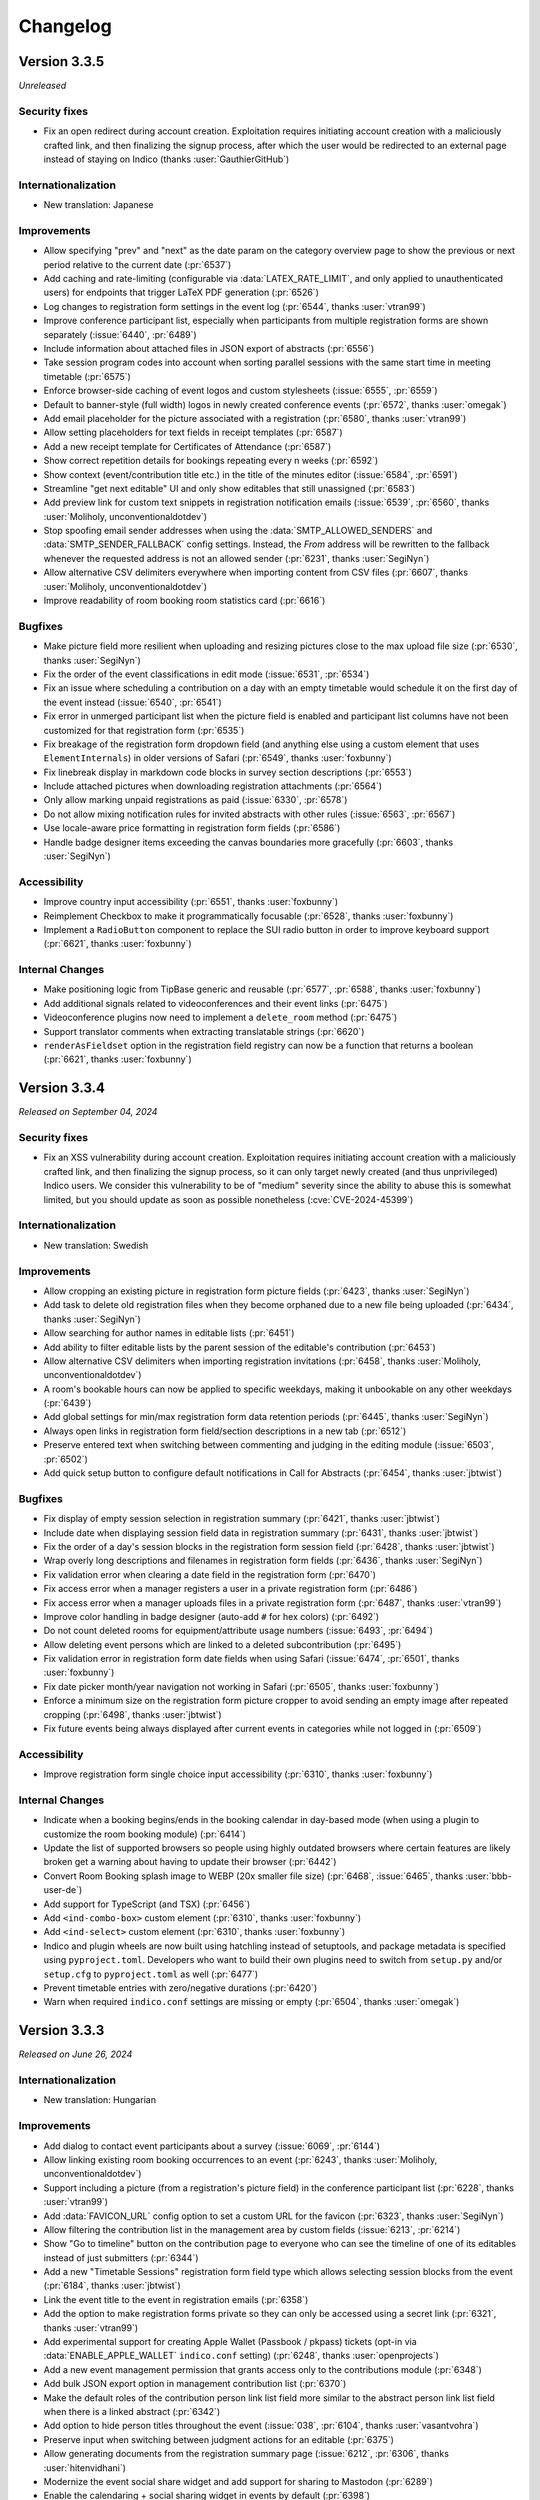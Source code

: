 Changelog
=========


Version 3.3.5
-------------

*Unreleased*

Security fixes
^^^^^^^^^^^^^^

- Fix an open redirect during account creation. Exploitation requires initiating
  account creation with a maliciously crafted link, and then finalizing the signup
  process, after which the user would be redirected to an external page instead of
  staying on Indico (thanks :user:`GauthierGitHub`)

Internationalization
^^^^^^^^^^^^^^^^^^^^

- New translation: Japanese

Improvements
^^^^^^^^^^^^

- Allow specifying "prev" and "next" as the date param on the category overview
  page to show the previous or next period relative to the current date (:pr:`6537`)
- Add caching and rate-limiting (configurable via :data:`LATEX_RATE_LIMIT`, and only applied
  to unauthenticated users) for endpoints that trigger LaTeX PDF generation (:pr:`6526`)
- Log changes to registration form settings in the event log (:pr:`6544`, thanks :user:`vtran99`)
- Improve conference participant list, especially when participants from multiple registration
  forms are shown separately (:issue:`6440`, :pr:`6489`)
- Include information about attached files in JSON export of abstracts (:pr:`6556`)
- Take session program codes into account when sorting parallel sessions with the same start time
  in meeting timetable (:pr:`6575`)
- Enforce browser-side caching of event logos and custom stylesheets (:issue:`6555`, :pr:`6559`)
- Default to banner-style (full width) logos in newly created conference events (:pr:`6572`,
  thanks :user:`omegak`)
- Add email placeholder for the picture associated with a registration (:pr:`6580`, thanks
  :user:`vtran99`)
- Allow setting placeholders for text fields in receipt templates (:pr:`6587`)
- Add a new receipt template for Certificates of Attendance (:pr:`6587`)
- Show correct repetition details for bookings repeating every n weeks (:pr:`6592`)
- Show context (event/contribution title etc.) in the title of the minutes editor (:issue:`6584`,
  :pr:`6591`)
- Streamline "get next editable" UI and only show editables that still unassigned (:pr:`6583`)
- Add preview link for custom text snippets in registration notification emails (:issue:`6539`,
  :pr:`6560`, thanks :user:`Moliholy, unconventionaldotdev`)
- Stop spoofing email sender addresses when using the :data:`SMTP_ALLOWED_SENDERS` and
  :data:`SMTP_SENDER_FALLBACK` config settings. Instead, the *From* address will be rewritten
  to the fallback whenever the requested address is not an allowed sender (:pr:`6231`, thanks
  :user:`SegiNyn`)
- Allow alternative CSV delimiters everywhere when importing content from CSV files (:pr:`6607`,
  thanks :user:`Moliholy, unconventionaldotdev`)
- Improve readability of room booking room statistics card (:pr:`6616`)

Bugfixes
^^^^^^^^

- Make picture field more resilient when uploading and resizing pictures close to
  the max upload file size (:pr:`6530`, thanks :user:`SegiNyn`)
- Fix the order of the event classifications in edit mode (:issue:`6531`, :pr:`6534`)
- Fix an issue where scheduling a contribution on a day with an empty timetable would
  schedule it on the first day of the event instead (:issue:`6540`, :pr:`6541`)
- Fix error in unmerged participant list when the picture field is enabled and participant
  list columns have not been customized for that registration form (:pr:`6535`)
- Fix breakage of the registration form dropdown field (and anything else using a custom
  element that uses ``ElementInternals``) in older versions of Safari (:pr:`6549`, thanks
  :user:`foxbunny`)
- Fix linebreak display in markdown code blocks in survey section descriptions (:pr:`6553`)
- Include attached pictures when downloading registration attachments (:pr:`6564`)
- Only allow marking unpaid registrations as paid (:issue:`6330`, :pr:`6578`)
- Do not allow mixing notification rules for invited abstracts with other rules (:issue:`6563`,
  :pr:`6567`)
- Use locale-aware price formatting in registration form fields (:pr:`6586`)
- Handle badge designer items exceeding the canvas boundaries more gracefully (:pr:`6603`,
  thanks :user:`SegiNyn`)

Accessibility
^^^^^^^^^^^^^

- Improve country input accessibility (:pr:`6551`, thanks :user:`foxbunny`)
- Reimplement Checkbox to make it programmatically focusable (:pr:`6528`, thanks :user:`foxbunny`)
- Implement a ``RadioButton`` component to replace the SUI radio button in order to improve
  keyboard support (:pr:`6621`, thanks :user:`foxbunny`)

Internal Changes
^^^^^^^^^^^^^^^^

- Make positioning logic from TipBase generic and reusable (:pr:`6577`, :pr:`6588`, thanks
  :user:`foxbunny`)
- Add additional signals related to videoconferences and their event links (:pr:`6475`)
- Videoconference plugins now need to implement a ``delete_room`` method (:pr:`6475`)
- Support translator comments when extracting translatable strings (:pr:`6620`)
- ``renderAsFieldset`` option in the registration field registry can now be a function that
  returns a boolean (:pr:`6621`, thanks :user:`foxbunny`)


Version 3.3.4
-------------

*Released on September 04, 2024*

Security fixes
^^^^^^^^^^^^^^

- Fix an XSS vulnerability during account creation. Exploitation requires initiating
  account creation with a maliciously crafted link, and then finalizing the signup
  process, so it can only target newly created (and thus unprivileged) Indico users.
  We consider this vulnerability to be of "medium" severity since the ability to abuse
  this is somewhat limited, but you should update as soon as possible nonetheless
  (:cve:`CVE-2024-45399`)

Internationalization
^^^^^^^^^^^^^^^^^^^^

- New translation: Swedish

Improvements
^^^^^^^^^^^^

- Allow cropping an existing picture in registration form picture fields (:pr:`6423`,
  thanks :user:`SegiNyn`)
- Add task to delete old registration files when they become orphaned due to a new
  file being uploaded (:pr:`6434`, thanks :user:`SegiNyn`)
- Allow searching for author names in editable lists (:pr:`6451`)
- Add ability to filter editable lists by the parent session of the editable's
  contribution (:pr:`6453`)
- Allow alternative CSV delimiters when importing registration invitations (:pr:`6458`,
  thanks :user:`Moliholy, unconventionaldotdev`)
- A room's bookable hours can now be applied to specific weekdays, making it
  unbookable on any other weekdays (:pr:`6439`)
- Add global settings for min/max registration form data retention periods (:pr:`6445`,
  thanks :user:`SegiNyn`)
- Always open links in registration form field/section descriptions in a new tab
  (:pr:`6512`)
- Preserve entered text when switching between commenting and judging in the editing
  module (:issue:`6503`, :pr:`6502`)
- Add quick setup button to configure default notifications in Call for Abstracts
  (:pr:`6454`, thanks :user:`jbtwist`)

Bugfixes
^^^^^^^^

- Fix display of empty session selection in registration summary (:pr:`6421`,
  thanks :user:`jbtwist`)
- Include date when displaying session field data in registration summary (:pr:`6431`,
  thanks :user:`jbtwist`)
- Fix the order of a day's session blocks in the registration form session field
  (:pr:`6428`, thanks :user:`jbtwist`)
- Wrap overly long descriptions and filenames in registration form fields (:pr:`6436`,
  thanks :user:`SegiNyn`)
- Fix validation error when clearing a date field in the registration form (:pr:`6470`)
- Fix access error when a manager registers a user in a private registration form (:pr:`6486`)
- Fix access error when a manager uploads files in a private registration form (:pr:`6487`,
  thanks :user:`vtran99`)
- Improve color handling in badge designer (auto-add ``#`` for hex colors) (:pr:`6492`)
- Do not count deleted rooms for equipment/attribute usage numbers (:issue:`6493`, :pr:`6494`)
- Allow deleting event persons which are linked to a deleted subcontribution (:pr:`6495`)
- Fix validation error in registration form date fields when using Safari (:issue:`6474`,
  :pr:`6501`, thanks :user:`foxbunny`)
- Fix date picker month/year navigation not working in Safari (:pr:`6505`, thanks :user:`foxbunny`)
- Enforce a minimum size on the registration form picture cropper to avoid sending an empty
  image after repeated cropping (:pr:`6498`, thanks :user:`jbtwist`)
- Fix future events being always displayed after current events in categories while not
  logged in (:pr:`6509`)

Accessibility
^^^^^^^^^^^^^

- Improve registration form single choice input accessibility (:pr:`6310`, thanks :user:`foxbunny`)

Internal Changes
^^^^^^^^^^^^^^^^

- Indicate when a booking begins/ends in the booking calendar in day-based mode (when
  using a plugin to customize the room booking module) (:pr:`6414`)
- Update the list of supported browsers so people using highly outdated browsers where
  certain features are likely broken get a warning about having to update their browser
  (:pr:`6442`)
- Convert Room Booking splash image to WEBP (20x smaller file size) (:pr:`6468`,
  :issue:`6465`, thanks :user:`bbb-user-de`)
- Add support for TypeScript (and TSX) (:pr:`6456`)
- Add ``<ind-combo-box>`` custom element (:pr:`6310`, thanks :user:`foxbunny`)
- Add ``<ind-select>`` custom element (:pr:`6310`, thanks :user:`foxbunny`)
- Indico and plugin wheels are now built using hatchling instead of setuptools, and
  package metadata is specified using ``pyproject.toml``. Developers who want to build
  their own plugins need to switch from ``setup.py`` and/or ``setup.cfg`` to ``pyproject.toml``
  as well (:pr:`6477`)
- Prevent timetable entries with zero/negative durations (:pr:`6420`)
- Warn when required ``indico.conf`` settings are missing or empty (:pr:`6504`, thanks
  :user:`omegak`)


Version 3.3.3
-------------

*Released on June 26, 2024*

Internationalization
^^^^^^^^^^^^^^^^^^^^

- New translation: Hungarian

Improvements
^^^^^^^^^^^^

- Add dialog to contact event participants about a survey (:issue:`6069`, :pr:`6144`)
- Allow linking existing room booking occurrences to an event (:pr:`6243`, thanks
  :user:`Moliholy, unconventionaldotdev`)
- Support including a picture (from a registration's picture field) in the conference
  participant list (:pr:`6228`, thanks :user:`vtran99`)
- Add :data:`FAVICON_URL` config option to set a custom URL for the favicon (:pr:`6323`,
  thanks :user:`SegiNyn`)
- Allow filtering the contribution list in the management area by custom fields
  (:issue:`6213`, :pr:`6214`)
- Show "Go to timeline" button on the contribution page to everyone who can see the
  timeline of one of its editables instead of just submitters (:pr:`6344`)
- Add a new "Timetable Sessions" registration form field type which allows selecting
  session blocks from the event (:pr:`6184`, thanks :user:`jbtwist`)
- Link the event title to the event in registration emails (:pr:`6358`)
- Add the option to make registration forms private so they can only be accessed using
  a secret link (:pr:`6321`, thanks :user:`vtran99`)
- Add experimental support for creating Apple Wallet (Passbook / pkpass) tickets
  (opt-in via :data:`ENABLE_APPLE_WALLET` ``indico.conf`` setting) (:pr:`6248`, thanks
  :user:`openprojects`)
- Add a new event management permission that grants access only to the contributions
  module (:pr:`6348`)
- Add bulk JSON export option in management contribution list (:pr:`6370`)
- Make the default roles of the contribution person link list field more similar to the
  abstract person link list field when there is a linked abstract (:pr:`6342`)
- Add option to hide person titles throughout the event (:issue:`038`, :pr:`6104`, thanks
  :user:`vasantvohra`)
- Preserve input when switching between judgment actions for an editable (:pr:`6375`)
- Allow generating documents from the registration summary page (:issue:`6212`, :pr:`6306`,
  thanks :user:`hitenvidhani`)
- Modernize the event social share widget and add support for sharing to
  Mastodon (:pr:`6289`)
- Enable the calendaring + social sharing widget in events by default (:pr:`6398`)
- Ignore diacritics when searching in the registration form country field (:pr:`6403`,
  thanks :user:`tomako`)
- Add preview option for managers to see the participant list as shown to registered
  participants or unregistered guests (:pr:`6052`, thanks :user:`vtran99`)

Bugfixes
^^^^^^^^

- Fix the dashboard iCal export returning old events instead of recent ones when the
  maximum number of events to include is reached (:pr:`6312`)
- Fix an error in the Check-in app API wben retrieving details for a registration form
  that includes static labels (:pr:`6326`)
- Fix action buttons being pushed outside the content area in the survey editor in case
  of very long survey option titles (:pr:`6325`)
- Only allow accessing avatars for published registrations (:pr:`6347`)
- Fix error when trying to import data from an unlisted event (:issue:`6350`, :pr:`6351`)
- Show results from the Get Next Editable search on top of the list (:pr:`6353`)
- Attach registration pictures and display them inline when sending email notifications
  instead of just showing their filename (:pr:`6336, 6411`, thanks :user:`SegiNyn`)
- Fix editable list filter storage being shared between different editable types and
  events (:pr:`6359`)
- Fix UI breaking when performing bulk actions via the list of editables (:pr:`6369`)
- Include registration documents in user data export (:issue:`6331`, :pr:`6338`)
- Fix error when viewing an abstract with reviews in deleted tracks (:pr:`6393`)
- Do not include custom messages about the current registration status when sending
  notifications about new documents (:pr:`6413`)
- Only normalize title slug in custom page URL after successful access check
  (:issue:`6416`, :pr:`6417`)

Accessibility
^^^^^^^^^^^^^

- Improve registration form date picker accessibility (:pr:`6371`, thanks :user:`foxbunny`)

Internal Changes
^^^^^^^^^^^^^^^^

- Use unguessable URLs for user avatar pictures (:pr:`6346`, thanks :user:`vtran99`)
- Add ``<ind-date-picker>`` custom element (:pr:`6371, 6406`, thanks :user:`foxbunny`)
- Use native ESM for webpack config files (:pr:`6389`)
- Rename ``active_fields`` to ``available_fields`` in ``RegistrationFormSection``
  (:pr:`6409`, thanks :user:`omegak`)
- Custom poster/badge designer placeholder returning images need to return a ``BytesIO``
  instead of a Pillow ``Image`` object (:pr:`6441`)


Version 3.3.2
-------------

*Released on April 19, 2024*

Improvements
^^^^^^^^^^^^

- Use more verbose page titles in management/admin areas (:pr:`6300`)
- Prioritize exact matches when searching for users (:pr:`6254`)
- Show document templates from non-parent categories and other events for cloning
  as long as the user has management access (:pr:`6232`)
- Warn about conflicts from concurrent edits of minutes (:issue:`3410`, :pr:`6193`)
- Include up to two months (up from one week) of past events in dashboard iCal export
  (:pr:`6304`)

Bugfixes
^^^^^^^^

- Fix adding additional event keywords when some keywords have already been set
  (:pr:`6264`, thanks :user:`SegiNyn`)
- Fix overlapping times in some room booking timelines when using a locale with
  a 12-hour time format (:pr:`6263`)
- Fix error when printing badges referencing a linked regform picture field that
  contains no picture (:pr:`6276`)
- Fix error when creating a reminder for exactly one week before the event (:pr:`6283`)
- Fix error when unassigning the editor of an editable that has no editor (:pr:`6284`)
- Fix error when judging an editable from the list of editables (:pr:`6284`)
- Fix validation error when using a ``mailto:`` link in an email body (:pr:`6286`)
- Clear the flags indicating that registrations or a registration form field have been
  purged when cloning an event (:pr:`6288`)
- Use English locale when formatting dates for room booking log entries (:pr:`6295`)
- Fix date validation in room booking failing in certain timezones

Internal Changes
^^^^^^^^^^^^^^^^

- Allow plugins to fully replace the data in a ticket QR code with a custom string
  instead of just modifying/extending the JSON dict (:pr:`6266`)
- Replace deprecated ``pkg_resources`` with ``importlib`` from standard library
  (:issue:`6272`, :pr:`6273`, thanks :user:`maxnoe`)


Version 3.3.1
-------------

*Released on April 01, 2024*

Bugfixes
^^^^^^^^

- Fix sending emails when using TLS (:data:`SMTP_USE_TLS`) (:pr:`6261`)


Version 3.3
-----------

*Released on March 30, 2024*

Major Features
^^^^^^^^^^^^^^

- A new "Document Templates" module was added which supports the generation of
  fully customizable PDF documents for event participants such as receipts and
  certificates of attendance.
- The Room Booking module now supports recurring bookings that repeat on
  specific weekdays. For example, a room can be booked every Monday and
  Wednesday over a set period of time.
- Badge and ticket templates can now be linked to a registration form. This
  makes it possible to reference custom registration fields when creating the
  template.
- The existing Indico Check-in app has been completely rewritten as a PWA
  (Progressive Web App). Please note that the old Check-in app has been
  deprecated and is not compatible with the new version of Indico. The new app
  can be found `here <https://checkin.getindico.io/>`__.
- A new badge/ticket setting has been added which, when enabled, makes it
  possible to print badges and/or tickets for accompanying persons in addition
  to the main registrant.
- Users can now export all their data stored in Indico. This includes personal
  data and any data they are linked to such as registrations, minutes and files
  uploaded to Indico.
- Users can now be anonymized in Indico; this means that all personal
  identifiers associated with a user will be removed from Indico, whilst only
  keeping the data that is required for Indico to function properly, in an
  anonymized manner. This operation can only be performed by Indico system
  administrators through the ``indico`` command-line interface.
- Administrators now have the option to require users to accept the Terms of Use
  during signup and after the terms have been updated.
- Event managers can require participants to accept the event's Privacy Policy
  when registering.
- Event tickets can now be added to Google Wallet using the new experimental Google
  Wallet integration. You can enable this feature using the :data:`ENABLE_GOOGLE_WALLET`
  config setting and then configure it on the category level.
- The category calendar view has been improved with new week/day views and new
  filtering options for category, venue, room or keywords.
- Managers can now change the registration fee for selected registrations in
  bulk.
- Lots of new accessibility improvements, including improved keyboard navigation,
  better color contrast, and better screen reader support.


Internationalization
^^^^^^^^^^^^^^^^^^^^

- New locale: English (Canada) (:pr:`6063`, thanks :user:`omegak`)

Improvements
^^^^^^^^^^^^

- Invalidate password reset links once the password has been changed (:pr:`5878`)
- Add full ACLs for custom conference menu items, instead of just being able to
  restrict them to speakers or registrants (:pr:`5670`, thanks :user:`kewisch`)
- Make editing timeline display much more straightforward (:pr:`5674`)
- Allow event managers to delete editables from contributions (:pr:`5778`, :pr:`5892`)
- Allow room managers to add internal notes to bookings (:issue:`5746`, :pr:`5791`)
- Support generating tickets and badges for each of the registrant's accompanying
  persons (:pr:`5424`)
- Add keyboard shortcut (CTRL-SHIFT-A) to toggle room booking admin override (:pr:`5909`)
- Improve login page UI, allow overriding the logo URL (:data:`LOGIN_LOGO_URL` config option)
  and using custom logos for auth providers (``logo_url`` in the auth provider settings)
  (:pr:`5936`, thanks :user:`openprojects`)
- Show only active registration counts on the registration form management dashboard, and add
  an inactive registration count to the registration list (:pr:`5990`)
- Store creation date of users and show it to admins (:pr:`5957`, thanks :user:`vasantvohra`)
- Add option to hide links to Room Booking system for users who lack access (:pr:`5981`,
  thanks :user:`SegiNyn`)
- Support weekly room bookings that take place on multiple weekdays (:pr:`5829`, :pr:`6000`,
  :issue:`5806`)
- Hide events marked as invisible from builtin search results unless the user is a manager
  (:pr:`5947`, thanks :user:`openprojects`)
- Support sessions that expire at a certain date (specified by the used flask-multipass
  provider) regardless of activity when using an external login method (:pr:`5907`, thanks
  :user:`cbartz`)
- Allow configuring future months threshold for categories (:issue:`2984`, :pr:`5928`, thanks
  :user:`kewisch`)
- Allow editors to edit their review comments on editables (:pr:`6008`)
- Auto-linking of patterns in minutes (e.g. issue trackers, Github repos...) (:pr:`5998`)
- Log editor actions in the Editing module (:pr:`6015`)
- Grant subcontribution speakers submission privileges by default in newly created events
  (:issue:`5905`, :pr:`6025`)
- Stop overwhelmingly showing past events in the 'Events at hand' section in the user dashboard
  (:pr:`6049`)
- Add document templates to generate PDF receipts, certificates, and similar documents for
  event participants (:issue:`751`, :issue:`5060`, :issue:`6246`, :pr:`5123`, :pr:`6078`,
  :pr:`6250`)
- Show which persons are external in the user search dialog (:pr:`6074`)
- Add feature for users to export all data linked to them (:pr:`5757`)
- Add Outlook online calendar button to share widget (:issue:`6075`, :pr:`6077`)
- Remove Facebook and Google+ share widgets and make Twitter share button privacy-friendly
  (:pr:`6077`)
- Do not bother people registering using an invitation link with a CAPTCHA (:pr:`6095`)
- Add option to allow people to register using an invitation link even if the event is
  restricted (:pr:`6094`)
- Improve editing notifications emails (:issue:`6027`, :pr:`6042`, :pr:`6154`)
- Add a picture field for registration forms which can use the local webcam to take a picture
  in addition to uploading one, and also supports cropping/rotating the picture (:pr:`5922`,
  thanks :user:`SegiNyn`)
- Use a more compact registration ticket QR code format which is faster to scan and less
  likely to fail in poor lighting conditions (:pr:`6123`)
- Add a legend to the category calendar, allowing to filter events either by category, venue,
  room or keywords (:issue:`6105, 6106, 6128, 6148, 6149, 6127`, :pr:`6110, 6158, 6183`,
  thanks :user:`Moliholy, unconventionaldotdev`)
- Allow to configure a restrictive set of allowed keywords (:issue:`6127`, :pr:`6183`,
  thanks :user:`Moliholy, unconventionaldotdev`).
- Add week and day views in the category calendar and improve navigation controls
  (:issue:`6108, 6129, 6107`, :pr:`6110`, thanks :user:`Moliholy, unconventionaldotdev`).
- Add the ability to clone privacy settings (:pr:`6156`, thanks :user:`SegiNyn`)
- Add option for managers to change the registration fee of a set of registrations (:issue:`6132`,
  :pr:`6138`)
- Add setting to configure whether room bookings require a reason (:issue:`6150`, :pr:`6155`,
  thanks :user:`Moliholy, unconventionaldotdev`)
- Add a "Picture" personal data field to registrations. When used, it allows including the
  picture provided by the user on badges/tickets (:pr:`6160`, thanks :user:`vtran99`)
- Support ``~~text~~`` to strike-out text in markdown (:pr:`6166`)
- Add experimental support for creating Google Wallet tickets (opt-in via :data:`ENABLE_GOOGLE_WALLET`
  ``indico.conf`` setting) (:pr:`6028`, thanks :user:`openprojects`)
- Add option to exceptionally grant registration modification privileges to some registrants
  (:issue:`5264`, :pr:`6152`, thanks :user:`Thanhphan1147`)
- Add option to require users to agree to terms during signup or after they have been updated
  (:issue:`5923`, :pr:`5925`, thanks :user:`kewisch`)
- Add ``indico user delete`` CLI to attempt to permanently delete a user (:pr:`5838`)
- Add ``indico user anonymize`` CLI to permanently anonymize a user (:pr:`5838`)
- Add possibility to link room reservations to multiple events, session blocks and contributions
  (:issue:`6113`, :pr:`6114`, thanks :user:`omegak, unconventionaldotdev`)
- Store editable list filters in the browser's local storage (:pr:`6192`)
- Take visibility restrictions into account in the atom feed (:pr:`5472`, thanks :user:`bpedersen2`)
- Allow linking badge templates to registration forms in order to use custom fields in them
  (:pr:`6088`)
- Allow filtering the list of editables by tags (:issue:`6195`, :pr:`6197`)
- Warn users with a dialog before their session expires and let them extend it (:pr:`6026`,
  thanks :user:`SegiNyn`)

Bugfixes
^^^^^^^^

- Prevent room booking sidebar menu from overlapping with the user dropdown menu
  (:pr:`5910`)
- Allow cancelling pending bookings even if they have already "started" (:pr:`5995`)
- Disallow switching the repeat frequency of an existing room booking from weekly to monthly
  or vice versa (:pr:`5999`)
- Ignore deleted fields when computing the number of occupied slots for a registration (:pr:`6035`)
- Show the description of a subcontribution in conference events (:issue:`5946`, :pr:`6056`)
- Only block templates containing a QR code via ``is_ticket_blocked`` (:pr:`6062`)
- Use custom map URL in event API if one is set (:pr:`6111`, thanks :user:`stine-fohrmann`)
- Use the event timezone when scheduling call for abstracts/papers (:pr:`6139`)
- Allow setting registration fees larger than 999999.99 (:pr:`6172`)
- Populate fields such as first and last name from the multipass login provider (e.g. LDAP) during
  sign-up regardless of synchronization settings (:pr:`6182`)
- Hide redundant affiliations tooltip on the Participant Roles list (:pr:`6201`)
- Correctly highlight required "yes/no" registration form field as invalid (:issue:`6109`,
  :pr:`6242`)
- Include comments in the Paper Peer Reviewing JSON export (:pr:`6253`)
- Fail with a nicer error message when trying to upload a non-UTF8 CSV file (:issue:`6085`,
  :pr:`6259`)
- Do not include unnecessary user data in JSON exports (:pr:`6260`)

Accessibility
^^^^^^^^^^^^^

- Include current language in page metadata (:pr:`5894`, thanks :user:`foxbunny`)
- Make language list accessible (:issue:`5899`, :pr:`5903`, thanks :user:`foxbunny`)
- Add accessible label to the main page link (:issue:`5934`, :pr:`5935`, thanks
  :user:`foxbunny`)
- Add bypass block links (:issue:`5932`, :pr:`5939`, thanks :user:`foxbunny`)
- Make search fields more accessible (:issue:`5948`, :pr:`5950`, thanks :user:`foxbunny`)
- Make search result status messages more accessible (:issue:`5949`, :pr:`5950`,
  thanks :user:`foxbunny`)
- Make search results tabs accessible (:issue:`5964`, :pr:`5965`, thanks :user:`foxbunny`)
- Make timezone list accessible (:issue:`5908`, :pr:`5914`, thanks :user:`foxbunny`)
- Make "Skip access checks" checkbox in search keyboard-accessible (:issue:`5952`, :pr:`5953`,
  thanks :user:`foxbunny`)
- Prevent icons from being announced to screen readers as random characters (:issue:`5985`,
  :pr:`5986`, thanks :user:`foxbunny`)
- Add proper labels to the captcha play and reload buttons (:issue:`6064`, :pr:`6080`, thanks
  :user:`foxbunny`)
- Associate form labels with form controls in the registration form (:issue:`6059`, :issue:`6073`,
  :pr:`6076`, thanks :user:`foxbunny`)
- Make dropdown menu fully accessible (:issue:`5896`, :pr:`5897`, thanks :user:`foxbunny`)
- Improve registration form color contrast and font sizes (:pr:`6098`, thanks :user:`foxbunny`)

Internal Changes
^^^^^^^^^^^^^^^^

- Support and require Python 3.12 - older Python versions are **no longer supported**
  (:pr:`5978`, :pr:`6249`)
- Use (dart-)sass instead of the deprecated node-sass/libsass for CSS compilation
  (:pr:`5734`)
- Add ``event.is_field_data_locked`` signal, allowing plugins to lock registration form
  fields on a per-registration basis (:pr:`5424`)
- Replace WYSIWYG (rich-text) editor with TinyMCE, due to the license and branding
  requirements of the previous editor (:pr:`5938`)
- Add a new Indico design system (:pr:`5914`, thanks :user:`foxbunny`)
- Add ``event.registration_form_field_deleted`` signal, allowing plugins to handle
  the removal of registration form fields (:pr:`5924`)
- Add a tool ``bin/managemnent/icons_generate.py`` to generate CSS for icomoon icons based
  on ``selection.json`` (:pr:`5986`, thanks :user:`foxbunny`)
- Pass form class arguments to ``core.add_form_fields`` signal handlers (:pr:`6020`, thanks
  :user:`vtran99`)
- Remove watchman reloader support, use watchfiles instead (:pr:`5978`)
- Improve ``indico i18n`` CLI to support plugin-related i18n operations (:issue:`5906`, :pr:`5961`,
  thanks :user:`SegiNyn`)
- Use `ruff <https://docs.astral.sh/ruff/>`__ for linting Python code (:pr:`6037`)
- Add ``<ind-menu>`` custom element for managing drop-down menus (:issue:`5896`, :pr:`5897`,
  thanks :user:`foxbunny`)
- Allow plugins to add extra fields to the room booking form (:pr:`6126`, thanks :user:`VojtechPetru`)


----


Version 3.2.9
-------------

*Released on January 23, 2024*

Security fixes
^^^^^^^^^^^^^^

- Update `Werkzeug <https://pypi.org/project/Werkzeug/>`__ library due to a
  DoS vulnerability while parsing certain file uploads (:cve:`CVE-2023-46136`)
- Fix registration form CAPTCHA not being fully validated (:pr:`6096`)

Improvements
^^^^^^^^^^^^

- Add placeholders for accompanying persons to the badge/ticket designer (:pr:`6033`)

Bugfixes
^^^^^^^^

- Fix meeting timetable not showing custom locations when all top-level timetable
  entries are session blocks inheriting the custom location from its session (:pr:`6014`)
- Always show exact matches when searching for existing videoconference rooms to attach to an
  event (:pr:`6022`)
- Include materials linked to sessions in the material package (:pr:`6024`)
- Use the correct locale when sending sending email notifications to others in an event
  (:issue:`5987`, :pr:`6021`)
- Fix the author/speaker selector (e.g. for abstracts) breaking when submitting the form and
  getting a validation error (:issue:`6043`, :pr:`6053`)
- Do not cancel past linked room bookings when deleting an event (:issue:`6032`, :pr:`6051`)
- Fix contribution list filters being obscured by the action dialog (:pr:`6055`)
- Fix emailing Paper Peer Reviewing and Editing teams (:pr:`6145`)

Internal Changes
^^^^^^^^^^^^^^^^

- None so far


Version 3.2.8
-------------

*Released on October 11, 2023*

Security fixes
^^^^^^^^^^^^^^

- Update `Pillow <https://pypi.org/project/Pillow/>`__ library due to
  vulnerabilities in libwebp (:cve:`CVE-2023-4863`)

Internationalization
^^^^^^^^^^^^^^^^^^^^

- New translation: Italian

Bugfixes
^^^^^^^^

- Fix error when sending registration invitation reminders (:issue:`5879`, :pr:`5880`,
  thanks :user:`bpedersen2`)
- Fix accessing the conference overview page when the default conference home page is
  set to a custom page (:pr:`5882`)
- Show percentages for multi-choice survey answers based on number of answers instead of
  total number of choices selected (:pr:`5930`)


Version 3.2.7
-------------

*Released on August 02, 2023*

Bugfixes
^^^^^^^^

- Fix not being able to remove the last entry from a room ACL (:pr:`5863`, thanks
  :user:`SegiNyn`)
- Fix conditional fields remaining hidden in abstract judgment form (:pr:`5873`)


Version 3.2.6
-------------

*Released on July 20, 2023*

Security fixes
^^^^^^^^^^^^^^

- Fix an XSS vulnerability in various confirmation prompts commonly used when deleting
  things. Exploitation requires someone with at least submission privileges (such as a
  speaker) and then rely on someone else to attempt to delete this content. However,
  considering that event organizers may indeed delete suspicious-looking content when
  encountering it, there is a non-negligible risk of such an attack to succeed. Because
  of this it is strongly recommended to upgrade as soon as possible (:pr:`5862`,
  :cve:`CVE-2023-37901`)

Internationalization
^^^^^^^^^^^^^^^^^^^^

- New translation: Czech

Improvements
^^^^^^^^^^^^

- Show which files were added or modified on each editing timeline revision (:pr:`5802`)
- Support rendering Japanese, Chinese & Korean letters in PDFs (:issue:`3120`, :pr:`5842`,
  thanks :user:`adamjenkins`)
- Add button to adapt columns widths on the reviewing area's abstracts list (:pr:`5837`)
- Allow cloning category-level badge/poster templates into another category (:pr:`5775`,
  thanks :user:`SegiNyn`)
- Allow using a custom link text in the ``{event_link}`` email placeholder, using the
  ``{event_link:something-else-here}`` syntax (:issue:`5858`, :pr:`5860`)
- Add option to add "event cancelled" semantics for event labels, which will disable
  reminders for events having this label (:issue:`5285`, :pr:`5861`)

Bugfixes
^^^^^^^^

- Use correct name formatting in person link fields (:pr:`5835`)

Internal Changes
^^^^^^^^^^^^^^^^

- Support Python 3.11


Version 3.2.5
-------------

*Released on June 26, 2023*

Security fixes
^^^^^^^^^^^^^^

- Fix an XSS vulnerability in the LaTeX ``\href`` macro when rendering it client-side.
  Previously, it was possible to embed arbitrary JavaScript there using the ``javascript:``
  protocol. The underlying MathJax library has now been updated to version 3 which allows
  blacklisting certain protocols, thus allowing only ``http``, ``https`` and ``mailto``
  links in ``\href`` macros (:pr:`5818`)

Improvements
^^^^^^^^^^^^

- Show actual recipient data in the email preview instead of the that of the event creator
  (:pr:`5794`)
- Add an option to set a maximum number of choices in a multi-choice field (:pr:`5800`)

Bugfixes
^^^^^^^^

- Fix width of time column in PDF timetable when using 12-hour time format (:pr:`5788`)
- Fix wrong date in email subject for room booking occurrence cancellations (:pr:`5790`)
- Fix excessive queries being sent in meetings that have registration form with limited
  places and many registrants (:pr:`5799`)
- Fix extremely slow query when retrieving list of registration forms in conferences with
  many registrants while not logged in (:pr:`5799`)
- Fix title of session conveners being always empty in HTTP API with XML serialization
  (:pr:`5813`)
- Fix editable filters not working simultaneously with editable search (:pr:`5796`)
- Fix missing icons in Abstract Markdown editor (:pr:`5815`)
- Fix text overflow in event manage button (:pr:`5816`)
- Fix undone revisions being used instead of the latest valid one when downloading
  revision files as a ZIP archive (:pr:`5820`)
- Fix custom actions not showing on revisions if the latest revision has been undone
  (:pr:`5820`)

Internal Changes
^^^^^^^^^^^^^^^^

- Some basic but useful docs for the Registration Form model classes


Version 3.2.4
-------------

*Released on May 26, 2023*

Security fixes
^^^^^^^^^^^^^^

- Set ``Vary: Cookie`` header when session data is present and used. This ensures
  that data linked to a (logged-in) session cannot leak between requests even in case
  of a poorly-configured caching proxy in front of Indico (:pr:`5753`)

Improvements
^^^^^^^^^^^^

- Use the revision's timestamp when downloading its files as a ZIP archive (:pr:`5686`)
- Use more consistent colors on the editing judgment button (:issue:`5687`, :pr:`5697`)
- Keep history when undoing judgments on editables (:pr:`5630`)
- Add search field to the abstracts list for reviewers (:issue:`5698`, :pr:`5703`)
- Align status box colors with judgment dropdown (:issue:`5699`, :pr:`5706`)
- Use a gender-neutral chairperson icon (:pr:`5710`)
- Add option to set the abstracts' primary authors as the default submitters for the
  corresponding contributions (:pr:`5711`)
- Allow commenting on accepted/rejected editables (:issue:`5712`, :pr:`5722`)
- Hide deleted sections and fields from registration summary (:pr:`5716`)
- Add support for authorized submitters in Call for Papers (:pr:`5728`)
- Display abstract submission comment in the list of abstracts (:pr:`5733`)
- Allow searching for contributions by author in the management area (:pr:`5742`)
- Include start/end dates of the whole booking in the timeline tooltip of recurring
  room bookings (:issue:`5730`, :pr:`5740`)
- Add day of the week to room booking details modal and timeline (:issue:`5718`,
  :pr:`5743`)
- Allow acceptance and rejection of editables in the editable list (:pr:`5721`)
- Email verification attempts during signup now trigger rate limiting to prevent
  spamming large amounts of confirmation emails (:pr:`5727`)
- Allow bulk-commenting editables in the editable list (:pr:`5747`)
- Allow emailing contribution persons that have not yet made any submissions to a
  given editable type (:pr:`5755`)
- Show only "ready to review" editables on the "get next editable" list (:pr:`5765`)
- Disallow uploading empty files (:pr:`5767`)
- Include non-speaker authors in the timetable export API (:issue:`5412`, :pr:`5738`)
- Add setting to force track selection when accepting abstracts (:pr:`5771`)
- Log detailed changes when editing contributions (:pr:`5777`)
- Allow managers to ignore required field restrictions in registration forms
  (:issue:`5644`, :pr:`5682`, thanks :user:`kewisch`)
- Allow selecting the global noreply address as the sender for event reminders
  (:pr:`5784`)
- Allow admins to change the password of local accounts (:pr:`5789`, thanks
  :user:`omegak`)

Bugfixes
^^^^^^^^

- Fix creating invited abstracts (:pr:`5696`)
- Fix error on contribution page when there is no paper but the peer reviewing module
  is enabled and configured to hide accepted papers
- Clone all protection settings (in particular submitter privileges) when cloning events
  (:pr:`5702`)
- Fix searching in single-choice dropdown fields in registration forms (:pr:`5709`)
- Fix uploading files in registration forms where the user only has access through the
  registration's token (:pr:`5719`)
- Fix being unable to set the "speakers and authors" as the default contribution
  submitter type (:pr:`5711`)
- Check server-side if Call for Papers is open when submitting a paper (:pr:`5725`)
- Fix room notification email list showing up empty when editing it (:issue:`5729`,
  :pr:`5731`)
- Fix performance issues in paper assignment list (:pr:`5736`)
- Fix performance issues in event export API with large events when including
  contributions (:pr:`5736`)
- Fix error when a search query matches content from unlisted events (:issue:`5759`,
  :pr:`5761`)
- Fix ToS and Privacy Policy links in room booking module not working when using an
  external URL (:pr:`5774`)
- Do not apply default values to new registration form fields when editing an existing
  registration (:pr:`5781`)
- Allow ``0`` for a required registration form numbe field (unless a higher minimum
  value is set) (:pr:`5781`)

Internal Changes
^^^^^^^^^^^^^^^^

- Update Python & JavaScript dependencies (:pr:`5726`, :pr:`5752`)
- Add support for the watchfiles live reloader (:pr:`5732`)
- Add an endpoint to allow resetting the state of an accepted editable to "ready to
  review" (:pr:`5758`)
- Add RESTful endpoints for custom contribution fields (:pr:`5768`)


Version 3.2.3
-------------

*Released on February 23, 2023*

Security fixes
^^^^^^^^^^^^^^

- Sanitize HTML in global announcement messages
- Update `cryptography <https://pypi.org/project/cryptography/>`__ library due to
  vulnerabilities in OpenSSL (:cve:`CVE-2023-0286`)
- Update `werkzeug <https://pypi.org/project/werkzeug/>`__ library due to a potential
  Denial of Service vulnerability (:cve:`CVE-2023-25577`)

.. note::

    The risk of malicious HTML (e.g. scripts) in the global announcement is minimal
    as only Indico administrators can set such an announcement anyway. However, in the
    unlikely case that an administrator becomes malicious or is compromised, they would
    have been be able to perform XSS against their Indico instance.

Improvements
^^^^^^^^^^^^

- Include co-authors in abstract list columns and spreadsheet exports (:pr:`5605`)
- Include speakers in abstract list columns and spreadsheet exports (:pr:`5615`)
- Add an option to export all events in a series to ical at once (:issue:`5617`, :pr:`5620`)
- Make it possible to load more events in series management (:pr:`5629`)
- Check manually entered email addresses of speakers/authors/chairpersons
  to avoid collisions and inconsistencies (:pr:`5478`)
- Add option to use review track as accepted track when bulk-accepting abstracts
  (:pr:`5608`)
- Add setting to only allow managers to upload attachments to events and
  contributions (:pr:`5597`)
- Support Markdown when writing global announcement and apply standard HTML
  sanitization to the message (:pr:`5640`)
- Add BCC field on contribution email dialogs (:pr:`5637`)
- Allow filtering by location in room booking (:issue:`4291`, :pr:`5622`,
  thanks :user:`mindouro`)
- Add button to adapt column widths in paper & contribution lists (:pr:`5642`)
- Add event language settings to set default and additional languages (:issue:`5606`,
  :pr:`5607`, thanks :user:`vasantvohra`)
- Fail nicely when trying to import an event from another Indico instance (:issue:`5619`,
  :pr:`5653`)
- Add option to send reminders to invited registrants who have not yet responded
  (:issue:`5579`, :pr:`5654`)
- Hide the top box with the latest files of an editable until it has been accepted
  and published (:issue:`5660`, :pr:`5665`)
- Allow uploading files when requesting changes on the editing timeline (:pr:`5612`)
- Add ``locked_fields`` to the identity provider settings in ``indico.conf`` to
  prevent non-admin users from turning off their profile's personal data
  synchronization (:pr:`5648`)
- Add an option to sync event persons with users (:pr:`5677`)
- Disallow repeated filenames in editing revisions (:pr:`5681`)
- Add setting to hide peer-reviewed papers from participants even after they have
  been accepted (:issue:`5666`, :pr:`5671`)
- Prevent concurrent assignment of editors to editables (:pr:`5684`)
- Add color labels to the filter dropdown (:issue:`5675`, :pr:`5680`)

Bugfixes
^^^^^^^^

- Correctly show contribution authors in participant roles list (:pr:`5603`)
- Disable Sentry trace propagation to outgoing HTTP requests (:pr:`5604`)
- Include token in notification emails for private surveys (:pr:`5618`)
- Fix some API calls not working with personal access tokens (:pr:`5627`)
- Correctly handle paragraphs and linebreaks in plaintext conversion (:pr:`5623`)
- Send manager notifications and email participant if they withdraw from an event
  (:issue:`5633`, :pr:`5638`, thanks :user:`kewisch`)
- Do not break registrations with purged accommodation fields (:issue:`5641`,
  :pr:`5643`)
- Do not show blocked rooms as available on the very last day of the blocking
  (:pr:`5663`)
- Do not show blocked rooms as available for admins unles they have admin override
  mode enabled (:pr:`5663`)
- Fix roles resetting to the default ones when editing person data in an abstract
  or contribution (:pr:`5664`)
- Correctly show paragraphs in CKEditor fields (:issue:`5624`, :pr:`5656`, thanks
  :user:`kewisch`)
- Fix empty iCal file being attached when registering for a protected event
  (:pr:`5688`)

Internal Changes
^^^^^^^^^^^^^^^^

- Add ``rh.before-check-access`` signal (:pr:`5639`, thanks :user:`omegak`)
- Add ``indico celery --watchman ...`` to run Celery with the Watchman reloader
  (:pr:`5667`)
- Allow overriding the cache TTL for remote group membership checks (:pr:`5672`)
- Allow a custom editing workflow service to mark new editables as ready-for-review
  without creating a new replacement revision (:pr:`5668`)
- Update Python dependencies (:pr:`5689`)


Version 3.2.2
-------------

*Released on December 09, 2022*

Improvements
^^^^^^^^^^^^

- Display program codes in 'My contributions' (:pr:`5573`)
- Warn when a user cannot create an event in the current category (:pr:`5572`)
- Display all contributions in 'My contributions' and not just those with
  submitter privileges (:pr:`5575`)
- Apply stronger sanitization on rich-text content pasted into CKEditor
  (:issue:`5560`, :pr:`5571`)
- Allow raw HTML snippets when editing custom conference pages and event
  descriptions (:issue:`5584`, :pr:`5587`)
- Warn more clearly that link attachments are just a link and do not copy
  the file (:issue:`5551`, :pr:`5593`)
- Add option to email people with specific roles about their contributions
  or abstracts (:pr:`5598`)
- Add setting to allow submitters to edit custom fields in their contributions
  (:pr:`5599`)

Bugfixes
^^^^^^^^

- Fix broken links in some notification emails (:pr:`5567`)
- Fix always-disabled submit button when submitting an agreement response
  on someone's behalf (:pr:`5574`)
- Disallow nonsensical retention periods and visibility durations (:pr:`5576`)
- Fix sorting by program code in editable list (:pr:`5582`)
- Do not strip custom CSS classes from HTML in CKEditor (:issue:`5584`, :pr:`5585`)
- Use the instance's default locale instead of "no locale" (US-English) in places
  where no better information is known for email recipients (:pr:`5586`)

Internal Changes
^^^^^^^^^^^^^^^^

- Refactor email-sending dialog using React (:pr:`5547`)


Version 3.2.1
-------------

*Released on November 10, 2022*

Security fixes
^^^^^^^^^^^^^^

- Update `cryptography <https://pypi.org/project/cryptography/>`__ library due to
  vulnerabilities in OpenSSL (:cve:`CVE-2022-3602`, :cve:`CVE-2022-3786`)

.. note::

    We do not think that Indico is affected by those vulnerabilities as it does
    not use the *cryptography* library itself, and the dependency that uses it
    is only used during SSO (OAuth) logins and most likely in a way that is not
    vulnerable. It is nonetheless recommended to update as soon as possible.

Internationalization
^^^^^^^^^^^^^^^^^^^^

- Make email templates translatable (:issue:`5263`, :pr:`5488`, thanks :user:`Leats`)

Improvements
^^^^^^^^^^^^

- Enable better image linking UI in CKEditor (:pr:`5492`)
- Restore the "fullscreen view" option in CKEditor (:pr:`5505`)
- Display & enforce judging deadline (:pr:`5506`)
- Add a setting to disable entering persons in person link fields manually (:pr:`5499`)
- Allow taking minutes in markdown (:issue:`3386`, :pr:`5500`, thanks :user:`Leats`)
- Add setting to preselect "Include users with no Indico account" when adding
  authors/speakers (:pr:`5553`)
- Include event label in email reminders (:issue:`5554`, :pr:`5556`,
  thanks :user:`omegak`)
- Include emails of submitters, speakers and authors in abstract/contribution
  Excel/CSV exports (:pr:`5565`)

Bugfixes
^^^^^^^^

- Fix meeting minutes being shown when they are expected to be hidden (:pr:`5475`)
- Force default locale when generating Book of Abstracts (:pr:`5477`)
- Fix width and height calculation when printing badges (:pr:`5479`)
- Parse escaped quotes (``&quot;``) in ckeditor output correctly (:pr:`5487`)
- Fix entering room name if room booking is enabled but has no locations (:pr:`5495`)
- Fix privacy information dropdown not opening on Safari (:pr:`5507`)
- Only let explicitly assigned reviewers review papers (:pr:`5527`)
- Never count participants from a registration forms with a fully hidden participant
  list for the total count on the participant page (:pr:`5532`)
- Fix "Session Legend" not working in all-days timetable view (:pr:`5539`)
- Fix exporting unlisted events via API (:pr:`5555`)

Internal Changes
^^^^^^^^^^^^^^^^

- Require at least Postgres 13 during new installations. This check can be
  forced on older Postgres versions (11+ should work), but we make no guarantees
  that nothing is broken (the latest version we test with is 12) (:pr:`5503`)
- Refactor service request email generation so plugins can override sender and
  reply-to addresses for these emails (:pr:`5501`)
- Deleting a session no longer leaves orphaned session blocks (:pr:`5533`,
  thanks :user:`omegak`)
- Indicate in the ``registration_deleted`` signal whether it's a permanent deletion
  from the database or just a soft-deletion (:pr:`5559`)


Version 3.2
-----------

*Released on August 25, 2022*

Major Features
^^^^^^^^^^^^^^

- The registration form frontend has been completely rewritten using modern web
  technology.
- Registrations can now have a retention period for the whole registration and
  individual fields, after which their data is permanently deleted.
- The participant list of an event can now use consent to determine whether a
  participant should be displayed, and its visibility can be different for the
  general public and other registered participants.
- An event can now have one or more privacy notices and it's possible to set the
  name and contact information of the "Data controller" (useful where GDPR or
  similar legislation applies).

Internationalization
^^^^^^^^^^^^^^^^^^^^

- New translation: German

Improvements
^^^^^^^^^^^^

- Add a new event management permission that grants access only to the abstracts
  module (:pr:`5212`)
- Add a link to quickly view the current stylesheet on the conference layout
  customization page (:issue:`5239`, :pr:`5259`)
- Add more powerful filters to "get next editable" and the list of editables
  (:issue:`5188`, :pr:`5224`, :pr:`5241`)
- Add the ability to create speaker-only menu entries for conferences (:issue:`5261`,
  :pr:`5268`)
- Highlight changed fields in notification emails about modified registrations
  (:issue:`5265`, :pr:`5269`)
- Add an option to send notifications of new abstract comments (:issue:`5266`, :pr:`5284`)
- Badge/poster templates can have additional images besides the background image
  (:pr:`5273`, thanks :user:`SegiNyn`)
- Add ability to add alerts to iCal exports (:issue:`5318`, :pr:`5320`, thanks
  :user:`PerilousApricot`)
- Show affiliations of submitters and authors in abstract/contribution lists and
  add an extra column with this information to Excel/CSV exports (:pr:`5330`)
- Add option to delete persons from the event if they have no roles or other ties
  to the event anymore (:issue:`5294`, :pr:`5313`)
- Allow events to be favorited (:issue:`1662`, :pr:`5338`, thanks :user:`Leats`)
- Include abstract content in CSV/Excel export if enabled in the abstract list
  (:issue:`5356`, :pr:`5372`, thanks :user:`rppt`)
- Add the ability to include an optional static javascript file when defining
  custom conference themes from within a plugin (:pr:`5414`, thanks :user:`brittyazel`)
- Add option to make the 'Affiliation' and 'Comment' fields mandatory in the account
  request form (:issue:`4819`, :pr:`5389`, thanks :user:`elsbethe`)
- Include tags in registrant API (:pr:`5441`)
- Subcontribution speakers can now be granted submission privileges in the event's
  protection settings (:issue:`2363`, :pr:`5444`)
- Registration forms can now require a CAPTCHA when the user is not logged in
  (:issue:`4698`, :pr:`5400`)
- Account creation now requires a CAPTCHA by default to prevent spam account creation
  (:issue:`4698`, :pr:`5446`)
- Add contribution's program code to revision's "Download ZIP" filename (:pr:`5449`)
- Add UI to manage series of events (:issue:`4048`, :pr:`5436`, thanks :user:`Leats`)
- Event series can now specify a title pattern to use when cloning an event in the
  series (:pr:`5456`)
- Insert new categories into the correct position if the list is already sorted (:pr:`5455`)
- Images can now be uploaded by pasting or dropping them into the editor for minutes
  or the event description (:pr:`5458`)
- Add JSON export for contribution details (:pr:`5460`)

Bugfixes
^^^^^^^^

- Fix selected state filters not showing up as selected in abstract list customization
  (:pr:`5363`)
- Do not propose an impossible date/time in the Room Booking module when accessing it
  shortly before midnight (:pr:`5371`)
- Do not fail when viewing an abstract that has been reviewed in a track which has
  been deleted in the meantime (:pr:`5386`)
- Fix error when editing a room's nonbookable periods (:pr:`5390`)
- Fix incorrect access check when directly accessing a registration form (:pr:`5406`)
- Fix error in rate limiter when using Redis with a UNIX socket connection (:issue:`5391`)
- Ensure that submitters with contribution edit privileges can only edit basic fields
  (:pr:`5425`)
- Do not return the whole contribution list when editing a contribution from elsewhere
  (:pr:`5425`)
- Fix session blocks not being sorted properly in a timetable PDF export when they
  have the same start time (:pr:`5426`)
- Fix printing badges containing text elements with malformed HTML (:pr:`5437`,
  thanks :user:`omegak`)
- Fix misleading start and end times for Poster contributions in the timetable HTTP API
  and the contributions placeholder in emails (:pr:`5443`)
- Do not mark persons as registered if the registration form has been deleted (:pr:`5448`)
- Fix error when a room owner who is not an admin edits their room (:pr:`5457`)

Internal Changes
^^^^^^^^^^^^^^^^

- When upgrading an existing instance, Postgres 11 or newer is required. The upgrade will
  fail on Postgres 9.6 (or 10).
- Add new ``regform-container-attrs`` template hook to pass additional (data-)attributes
  to the React registration form containers (:pr:`5271`)
- Add support for JavaScript plugin hooks to register objects or react components for use
  by JS code that's in the core (:pr:`5271`)
- Plugins can now define custom registration form fields (:pr:`5282`)
- Add :data:`EMAIL_BACKEND` configuration variable to support different email sending
  backends e.g. during development (:issue:`5375`, :pr:`5376`, thanks :user:`Moist-Cat`)
- Make model attrs to clone interceptable by plugins (:pr:`5403`, thanks :user:`omegak`)
- Add ``signal_query`` method in the ``IndicoBaseQuery`` class and the ``db_query``
  signal, allowing to intercept and modify queries by signal handlers (:pr:`4981`,
  thanks :user:`omegak`).
- Update WYSIWYG editor to CKEditor 5, resulting in a slightly different look for the
  editor controls and removal of some uncommon format options (:pr:`5345`)


----


Version 3.1.2
-------------

*Unreleased*

Bugfixes
^^^^^^^^

- Prevent access to a badge design of a deleted category or an event (:issue:`5329`,
  :pr:`5334`, thanks :user:`vasantvohra`)

Internal Changes
^^^^^^^^^^^^^^^^

- Let payment plugins ignore pending transactions if they are expired (:pr:`5357`)


Version 3.1.1
-------------

*Released on April 27, 2022*

Improvements
^^^^^^^^^^^^

- Prompt before leaving the event protection page without saving changes (:pr:`5222`)
- Add the ability to clone abstracts (:pr:`5217`)
- Add setting to allow submitters to edit their own contributions (:pr:`5213`)
- Update the editing state color scheme (:pr:`5236`)
- Include program codes in export API (:pr:`5246`)
- Add abstract rating scores grouped by track (:pr:`5298`)
- Allow uploading revisions when an editor hasn't been assigned (:pr:`5289`)

Bugfixes
^^^^^^^^

- Fix published editable files only being visible to users with access to the editing
  timeline (:pr:`5218`)
- Fix incorrect date in multi-day meeting date selector dropdown in certain timezones
  (:pr:`5223`)
- Remove excessive padding around category titles (:pr:`5225`)
- Fix error when exporting registrations to PDFs that contained certain invalid HTML-like
  sequences (:pr:`5233`)
- Restore logical order of registration list columns (:pr:`5240`)
- Fix a performance issue in the HTTP API when exporting events from a specific category
  while specifying a limit (only affected large databases) (:pr:`5260`)
- Correctly specify charset in iCalendar files attached to emails (:issue:`5228`,
  :pr:`5258`, thanks :user:`imranyusuff`)
- Fix very long map URLs breaking out of the event management settings box (:pr:`5275`)
- Fix missing abstract withdrawal notification (:pr:`5281`)
- Fix downloading files from editables without a published revision (:pr:`5290`)
- Do not mark participants with deleted/inactive registrations as registered in
  participant roles list (:pr:`5308`)
- Do not enforce personal token name uniqueness across different users (:pr:`5317`)
- Fix last modification date not updating when an abstract is edited (:pr:`5325`)
- Fix a bug with poster and badge printing in unlisted events (:pr:`5322`)

Internal Changes
^^^^^^^^^^^^^^^^

- Add ``category-sidebar`` template hook and blocks around category sidebar
  sections (:pr:`5237`, thanks :user:`omegak`)
- Add ``event.reminder.before_reminder_make_email`` signal (:pr:`5242`, thanks
  :user:`vasantvohra`)
- Add ``plugin.interceptable_function`` signal to intercept selected function
  calls (:pr:`5254`)


Version 3.1
-----------

*Released on January 11, 2022*

Major Features
^^^^^^^^^^^^^^

- Category managers now see a log of all changes made to their category in a
  category log (similar to the event log). This log includes information about
  all events being created, deleted or moved in the category (:issue:`2809`,
  :pr:`5029`)
- Besides letting everyone create events in a category or restricting it to
  specific users, categories now also support a moderation workflow which allows
  event managers to request moving an event to a category. Only once a category
  manager approves this request, the event is actually moved (:issue:`2057`, :pr:`5013`)
- Admins now have the option to enable "Unlisted events", which are events that
  are not (yet) assigned to a category. Such events are only accessible to its
  creator and other users who have been granted access explicitly, and do not
  show up in any category's event listing (:issue:`4294`, :issue:`5055`, :pr:`5023`,
  :pr:`5095`)

Improvements
^^^^^^^^^^^^

- Send event reminders as individual emails with the recipient in the To field
  instead of using BCC (:issue:`2318`, :pr:`5088`)
- Let event managers assign custom tags to registrations and filter the list
  of registrations by the presence or absence of specific tags (:issue:`4948`,
  :pr:`5091`)
- Allow importing registration invitations from a CSV file (:issue:`3673`, :pr:`5108`)
- Show event label on category overviews and in iCal event titles (:issue:`5140`,
  :pr:`5143`)
- Let event managers view the final timetable even while in draft mode (:issue:`5141`,
  :pr:`5145`)
- Add option to export role members as CSV (:issue:`5147`, :pr:`5156`)
- Include attachment checksums in API responses (:issue:`5084`, :pr:`5169`, thanks
  :user:`avivace`)
- iCalendar invites now render nicely in Outlook (:pr:`5178`)
- Envelope senders for emails can now be restricted to specific addresses/domains
  using the :data:`SMTP_ALLOWED_SENDERS` and :data:`SMTP_SENDER_FALLBACK` config
  settings (:issue:`4837`, :issue:`2224`, :issue:`1877`, :pr:`5179`)
- Allow filtering the contribution list based on whether any person (speaker or author)
  has registered for the event or not (:issue:`5192`, :pr:`5193`)
- Add background color option and layer order to badge/poster designer items (:pr:`5139`,
  thanks :user:`SegiNyn`)
- Allow external users in event/category ACLs (:pr:`5146`)

Bugfixes
^^^^^^^^

- Fix :data:`CUSTOM_COUNTRIES` not overriding names of existing countries (:pr:`5183`)
- Fix error dialog when submitting an invited abstract without being logger in (:pr:`5200`)
- Fix category picker search displaying deleted categories (:issue:`5197`, :pr:`5203`)
- Fix editing service API calls using the service token (:pr:`5170`)
- Fix excessive retries for Celery tasks with a retry wait time longer
  than 1 hour (:pr:`5172`)


----


Version 3.0.4
-------------

*Unreleased*

Improvements
^^^^^^^^^^^^

- Allow external users in event/category ACLs (:pr:`5146`)

Bugfixes
^^^^^^^^

- Fix editing service API calls using the service token (:pr:`5170`)
- Fix excessive retries for Celery tasks with a retry wait time longer
  than 1 hour (:pr:`5172`)


Version 3.0.3
-------------

*Released on October 28, 2021*

Security fixes
^^^^^^^^^^^^^^

- Protect authentication endpoints against CSRF login attacks (:pr:`5099`,
  thanks :user:`omegak`)

Improvements
^^^^^^^^^^^^

- Support TLS certificates for SMTP authentication (:pr:`5100`, thanks :user:`dweinholz`)
- Add CSV/Excel contribution list exports containing affiliations (:issue:`5114`, :pr:`5118`)
- Include program codes in contribution PDFs and spreadsheets (:pr:`5126`)
- Add an API for bulk-assigning contribution program codes programmatically (:issue:`5115`,
  :pr:`5120`)
- Add layout setting to show videoconferences on the main conference page (:pr:`5124`)

Bugfixes
^^^^^^^^

- Fix certain registration list filters (checkin status & state) being combined
  with OR instead of AND (:pr:`5101`)
- Fix translations not being taken into account in some places (:issue:`5073`, :pr:`5105`)
- Use correct/consistent field order for personal data fields in newly created
  registration forms
- Remove deleted registration forms from ACLs (:issue:`5130`, :pr:`5131`, thanks
  :user:`jbtwist`)

Internal Changes
^^^^^^^^^^^^^^^^

- Truncate file names to 150 characters to avoid hitting file system path limits
  (:pr:`5116`, thanks :user:`vasantvohra`)


Version 3.0.2
-------------

*Released on September 09, 2021*

Bugfixes
^^^^^^^^

- Fix JavaScript errors on the login page which caused problems when using multiple
  form-based login methods (e.g. LDAP and local Indico accounts)


Version 3.0.1
-------------

*Released on September 08, 2021*

Improvements
^^^^^^^^^^^^

- Allow filtering abstracts by custom fields having no value (:issue:`5033`, :pr:`5034`)
- Add support for syncing email addresses when logging in using external accounts
  (:pr:`5035`)
- Use more space-efficient QR code version in registration tickets (:pr:`5052`)
- Improve user experience when accessing an event restricted to registered participants
  while not logged in (:pr:`5053`)
- When searching external users, prefer results with a name in case of multiple matches
  with the same email address (:pr:`5066`)
- Show program codes in additional places (:pr:`5075`)
- Display localized country names (:issue:`5070`, :pr:`5076`)

Bugfixes
^^^^^^^^

- Show correct placeholders in date picker fields (:pr:`5022`)
- Correctly preselect the default currency when creating a registration form
- Do not notify registrants when a payment transaction is created in "pending" state
- Keep the order of multi-choice options in registration summary (:issue:`5020`, :pr:`5032`)
- Correctly handle relative URLs in PDF generation (:issue:`5042`, :pr:`5044`)
- Render markdown in track descriptions in PDF generation (:issue:`5043`, :pr:`5044`)
- Fix error when importing chairpersons from an existing event (:pr:`5047`)
- Fix broken timetable entry permalinks when query string args are present (:pr:`5049`)
- Do not show "Payments" event management menu entry for registration managers
  (:issue:`5072`)
- Replace some hardcoded date formats with locale-aware ones (:issue:`5059`, :pr:`5071`)
- Clone the scientific program description together with tracks (:pr:`5077`)
- Fix database error when importing registrations to an event that already contains a
  deleted registration form with registrations (:pr:`5078`)

Internal Changes
^^^^^^^^^^^^^^^^

- Add ``event.before_check_registration_email`` signal (:pr:`5021`, thanks :user:`omegak`)
- Do not strip image maps in places where HTML is allowed (:pr:`5026`, thanks
  :user:`bpedersen2`)
- Add ``event.registration.after_registration_form_clone`` signal (:pr:`5037`, thanks
  :user:`vasantvohra`)
- Add ``registration-invite-options`` template hook (:pr:`5045`, thanks :user:`vasantvohra`)
- Fix Typeahead widget not working with extra validators (:issue:`5048`, :pr:`5050`,
  thanks :user:`jbtwist`)


Version 3.0
-----------

*Released on July 16, 2021*

Major Features
^^^^^^^^^^^^^^

- Add system notices which inform administrators about important things such as security
  problems or outdated Python/Postgres versions. These notices are retrieved once a day
  without sending any data related to the Indico instance, but if necessary, this feature
  can be disabled by setting :data:`SYSTEM_NOTICES_URL` to ``None`` in ``indico.conf``
  (:pr:`5004`)
- It is now possible to use :ref:`SAML SSO <saml>` for authentication without the need for
  Shibboleth and Apache (:pr:`5014`)

Bugfixes
^^^^^^^^

- Fix formatting and datetime localization in various PDF exports and timetable tab headers
  (:pr:`5009`)
- Show lecture speakers as speakers instead of chairpersons on the participant roles page
  (:pr:`5008`)

Internal Changes
^^^^^^^^^^^^^^^^

- Signals previously exposed directly via ``signals.foo`` now need to be accessed using their
  explicit name, i.e. ``signals.core.foo`` (:pr:`5007`)
- Add ``category.extra_events`` signal (:pr:`5005`, thanks :user:`omegak`)


Version 3.0rc2
--------------

*Released on July 09, 2021*

Major Features
^^^^^^^^^^^^^^

- Add support for personal tokens. These tokens act like OAuth tokens, but are
  associated with a specific user and generated manually without the need of
  doing the OAuth flow. They can be used like API keys but with better granularity
  using the same scopes OAuth applications have, and a single user can have multiple
  tokens using various scopes. By default any user can create such tokens, but admins
  can restrict their creation.
  (:issue:`1934`, :pr:`4976`)

Improvements
^^^^^^^^^^^^

- Add abstract content to the abstract list customization options (:pr:`4968`)
- Add CLI option to create a series (:pr:`4969`)
- Users cannot submit multiple anonymous surveys anymore by logging out and in again
  (:issue:`4693`, :pr:`4970`)
- Improve reviewing state display for paper reviewers (:issue:`4979`, :pr:`4984`)
- Make it clearer if the contributions/timetable of a conference are still in draft mode
  (:issue:`4977`, :pr:`4986`)
- Add "send to speakers" option in event reminders (:issue:`4958`, :pr:`4966`, thanks
  :user:`Naveenaidu`)
- Allow displaying all events descending from a category (:issue:`4982`,
  :pr:`4983`, thanks :user:`omegak` and :user:`openprojects`).
- Add an option to allow non-judge conveners to update an abstract track (:pr:`4989`)

Bugfixes
^^^^^^^^

- Fix errors when importing events containing abstracts or event roles from a YAML dump
  (:pr:`4995`)
- Fix sorting abstract notification rules (:pr:`4998`)
- No longer silently fall back to the first event contact email address when sending
  registration emails where no explicit sender address has been configured (:issue:`4992`,
  :pr:`4996`, thanks :user:`vasantvohra`)
- Do not check for event access when using a registration link with a registration token
  (:issue:`4991`, :pr:`4997`, thanks :user:`vasantvohra`)


Version 3.0rc1
--------------

*Released on June 25, 2021*

Major Features
^^^^^^^^^^^^^^

- There is a new built-in search module which provides basic search functionality out
  of the box, and for more advanced needs (such as full text search in uploaded files)
  plugins can provide their own search functionality (e.g. using ElasticSearch).
  (:pr:`4841`)
- Categories may now contain both events and subcategories at the same time. During the
  upgrade to 3.0 event creation is automatically set to restricted in all categories
  containing subcategories in order to avoid any negative surprises which would suddenly
  allow random Indico users to create events in places where they couldn't do so previously.
  (:issue:`4679`, :pr:`4725`, :pr:`4757`)
- The OAuth provider module has been re-implemented based on a more modern
  library (authlib). Support for the somewhat insecure *implicit flow* has been
  removed in favor of the code-with-PKCE flow. Tokens are now stored more securely
  as a hash instead of plaintext. For a given user/app/scope combination, only a
  certain amount of tokens are stored; once the limit has been reached older tokens
  will be discarded. The OAuth provider now exposes its metadata via a well-known
  URI (RFC 8414) and also has endpoints to introspect or revoke a token. (:issue:`4685`,
  :pr:`4798`)
- User profile pictures (avatars) are now shown in many more places throughout Indico,
  such as user search results, meeting participant lists and reviewing timelines.
  (:issue:`4625`, :pr:`4747`, :pr:`4939`)

Internationalization
^^^^^^^^^^^^^^^^^^^^

- New locale: English (United States)
- New translation: Turkish

Improvements
^^^^^^^^^^^^

- Use a more modern search dialog when searching for users (:issue:`4674`, :pr:`4743`)
- Add an option to refresh event person data from the underlying user when cloning an
  event (:issue:`4750`, :pr:`4760`)
- Add options for attaching iCal files to complete registration and event reminder
  emails (:issue:`1158`, :pr:`4780`)
- Use the new token-based URLs instead of API keys for persistent ical links and replace
  the calendar link widgets in category, event, session and contribution views with the
  more modern ones used in dashboard (:issue:`4776`, :pr:`4801`)
- Add an option to export editables to JSON (:issue:`4767`, :pr:`4810`)
- Add an option to export paper peer reviewing data to JSON (:issue:`4767`, :pr:`4818`)
- Passwords are now checked against a list of breached passwords ("Have I Been Pwned")
  in a secure and anonymous way that does not disclose any data. If a user logs in with
  an insecure password, they are forced to change it before they can continue using Indico
  (:pr:`4817`)
- Failed login attempts now trigger rate limiting to prevent brute-force attacks
  (:issue:`1550`, :pr:`4817`)
- Allow filtering the "Participant Roles" page by users who have not registered for the event
  (:issue:`4763`, :pr:`4822`)
- iCalendar exports now include contact data, event logo URL and, when exporting
  sessions/contributions, the UID of the related event. Also, only non-empty fields
  are exported. (:issue:`4785`, :issue:`4586`, :issue:`4587`, :issue:`4791`,
  :pr:`4820`)
- Allow adding groups/roles as "authorized abstract submitters" (:pr:`4834`)
- Direct links to (sub-)contributions in meetings using the URLs usually meant for
  conferences now redirect to the meeting view page (:pr:`4847`)
- Use a more compact setup QR code for the mobile *Indico check-in* app; the latest version of
  the app is now required. (:pr:`4844`)
- Contribution duration fields now use a widget similar to the time picker that makes selecting
  durations easier. (:issue:`2462`, :pr:`4873`)
- Add new meeting themes that show sequential numbers instead of start times for contributions
  (:pr:`4899`)
- Remove the very outdated "Compact style" theme (it's still available via the ``themes_legacy``
  plugin) (:issue:`4900`, :pr:`4899`)
- Support cloning surveys when cloning events (:issue:`2045`, :pr:`4910`)
- Show external contribution references in conferences (:issue:`4928`, :pr:`4933`)
- Allow changing the rating scale in abstract/paper reviewing even after reviewing started (:pr:`4942`)
- Allow blacklisting email addresses for user registrations (:issue:`4644`, :pr:`4946`)

Bugfixes
^^^^^^^^

- Take registrations of users who are only members of a custom event role into account on the
  "Participant Roles" page (:pr:`4822`)
- Fail gracefully during registration import when two rows have different emails that belong
  to the same user (:pr:`4823`)
- Restore the ability to see who's inheriting access from a parent object (:pr:`4833`)
- Fix misleading message when cancelling a booking that already started and has past
  occurrences that won't be cancelled (:issue:`4719`, :pr:`4861`)
- Correctly count line breaks in length-limited abstracts (:pr:`4918`)
- Fix error when trying to access subcontributions while event is in draft mode
- Update the user link in registrations when merging two users (:pr:`4936`)
- Fix error when exporting a conference timetable PDF with the option "Print abstract content of all
  contributions" and one of the abstracts is too big to fit in a page (:issue:`4881`, :pr:`4955`)
- Emails sent via the Editing module are now logged to the event log (:pr:`4960`)
- Fix error when importing event notes from another event while the target event already
  has a deleted note (:pr:`4959`)

Internal Changes
^^^^^^^^^^^^^^^^

- Require Python 3.9 - older Python versions (especially Python 2.7) are **no longer supported**
- ``confId`` has been changed to ``event_id`` and the corresponding URL path segments
  now enforce numeric data (and thus pass the id as a number instead of string)
- ``CACHE_BACKEND`` has been removed; Indico now always uses Redis for caching
- The integration with flower (celery monitoring tool) has been removed as it was not widely used,
  did not provide much benefit, and it is no longer compatible with the latest Celery version
- ``session.user`` now returns the user related to the current request, regardless of whether
  it's coming from OAuth, a signed url or the actual session (:pr:`4803`)
- Add a new ``check_password_secure`` signal that can be used to implement additional password
  security checks (:pr:`4817`)
- Add an endpoint to let external applications stage the creation of an event with some data to be
  pre-filled when the user then opens the link returned by that endpoint (:pr:`4628`, thanks
  :user:`adl1995`)


----


Version 2.3.6
-------------

*Unreleased*

Bugfixes
^^^^^^^^

- None so far :)


Version 2.3.5
-------------

*Released on May 11, 2021*

Security fixes
^^^^^^^^^^^^^^

- Fix XSS vulnerabilities in the category picker (via category titles), location widget (via room and
  venue names defined by an Indico administrator) and the "Indico Weeks View" timetable theme (via
  contribution/break titles defined by an event organizer). As neither of these objects can be created
  by untrusted users (on a properly configured instance) we consider the severity of this vulnerability
  "minor" (:pr:`4897`)

Internationalization
^^^^^^^^^^^^^^^^^^^^

- New translation: Polish
- New translation: Mongolian

Improvements
^^^^^^^^^^^^

- Add an option to not disclose the names of editors and commenters to submitters in the
  Paper Editing module (:issue:`4829`, :pr:`4865`)

Bugfixes
^^^^^^^^

- Do not show soft-deleted long-lasting events in category calendar (:pr:`4824`)
- Do not show management-related links in editing hybrid view unless the user has
  access to them (:pr:`4830`)
- Fix error when assigning paper reviewer roles with notifications enabled and one
  of the reviewing types disabled (:pr:`4838`)
- Fix viewing timetable entries if you cannot access the event but a specific session
  inside it (:pr:`4857`)
- Fix viewing contributions if you cannot access the event but have explicit access to
  the contribution (:pr:`4860`)
- Hide registration menu item if you cannot access the event and registrations are not
  exempt from event access checks (:pr:`4860`)
- Fix inadvertently deleting a file uploaded during the "make changes" Editing action,
  resulting in the revision sometimes still referencing the file even though it has been
  deleted from storage (:pr:`4866`)
- Fix sorting abstracts by date (:pr:`4877`)

Internal Changes
^^^^^^^^^^^^^^^^

- Add ``before_notification_send`` signal (:pr:`4874`, thanks :user:`omegak`)


Version 2.3.4
-------------

*Released on March 11, 2021*

Security fixes
^^^^^^^^^^^^^^

- Fix some open redirects which could help making harmful URLs look more trustworthy by linking
  to Indico and having it redirect the user to a malicious site (:issue:`4814`, :pr:`4815`)
- The :data:`BASE_URL` is now always enforced and requests whose Host header does not match
  are rejected. This prevents malicious actors from tricking Indico into sending e.g. a
  password reset link to a user that points to a host controlled by the attacker instead of
  the actual Indico host (:pr:`4815`)

.. note::

    If the webserver is already configured to enforce a canonical host name and redirects or
    rejects such requests, this cannot be exploited. Additionally, exploiting this problem requires
    user interaction: they would need to click on a password reset link which they never requested,
    and which points to a domain that does not match the one where Indico is running.

Improvements
^^^^^^^^^^^^

- Fail more gracefully is a user has an invalid locale set and fall back to the default
  locale or English in case the default locale is invalid as well
- Log an error if the configured default locale does not exist
- Add ID-1 page size for badge printing (:pr:`4774`, thanks :user:`omegak`)
- Allow managers to specify a reason when rejecting registrants and add a new placeholder
  for the rejection reason when emailing registrants (:pr:`4769`, thanks :user:`vasantvohra`)

Bugfixes
^^^^^^^^

- Fix the "Videoconference Rooms" page in conference events when there are any VC rooms
  attached but the corresponding plugin is no longer installed
- Fix deleting events which have a videoconference room attached which has its VC plugin
  no longer installed
- Do not auto-redirect to SSO when an MS office user agent is detected (:issue:`4720`,
  :pr:`4731`)
- Allow Editing team to view editables of unpublished contributions (:issue:`4811`, :pr:`4812`)

Internal Changes
^^^^^^^^^^^^^^^^

- Also trigger the ``ical-export`` metadata signal when exporting events for a whole category
- Add ``primary_email_changed`` signal (:pr:`4802`, thanks :user:`openprojects`)


Version 2.3.3
-------------

*Released on January 25, 2021*

Security fixes
^^^^^^^^^^^^^^

- JSON locale data for invalid locales is no longer cached on disk; instead a 404 error is
  triggered. This avoids creating small files in the cache folder for each invalid locale
  that is requested. (:pr:`4766`)

Internationalization
^^^^^^^^^^^^^^^^^^^^

- New translation: Ukrainian

Improvements
^^^^^^^^^^^^

- Add a new "Until approved" option for a registration form's "Modification allowed"
  setting (:pr:`4740`, thanks :user:`vasantvohra`)
- Show last login time in dashboard (:pr:`4735`, thanks :user:`vasantvohra`)
- Allow Markdown in the "Message for complete registrations" option of a registration
  form (:pr:`4741`)
- Improve video conference linking dropdown for contributions/sessions (hide unscheduled,
  show start time) (:pr:`4753`)
- Show timetable filter button in conferences with a meeting-like timetable

Bugfixes
^^^^^^^^

- Fix error when converting malformed HTML links to LaTeX
- Hide inactive contribution/abstract fields in submit/edit forms (:pr:`4755`)
- Fix adding registrants to a session ACL

Internal Changes
^^^^^^^^^^^^^^^^

- Videoconference plugins may now display a custom message for the prompt when deleting
  a videoconference room (:pr:`4733`)
- Videoconference plugins may now override the behavior when cloning an event with
  attached videoconference rooms (:pr:`4732`)


Version 2.3.2
-------------

*Released on November 30, 2020*

Improvements
^^^^^^^^^^^^

- Disable title field by default in new registration forms (:issue:`4688`, :pr:`4692`)
- Add gender-neutral "Mx" title (:issue:`4688`, :pr:`4692`)
- Add contributions placeholder for emails (:pr:`4716`, thanks :user:`bpedersen2`)
- Show program codes in contribution list (:pr:`4713`)
- Display the target URL of link materials if the user can access them (:issue:`2599`,
  :pr:`4718`)
- Show the revision number for all revisions in the Editing timeline (:pr:`4708`)

Bugfixes
^^^^^^^^

- Only consider actual speakers in the "has registered speakers" contribution list filter
  (:pr:`4712`, thanks :user:`bpedersen2`)
- Correctly filter events in "Sync with your calendar" links (this fix only applies to newly
  generated links) (:pr:`4717`)
- Correctly grant access to attachments inside public sessions/contribs even if the event
  is more restricted (:pr:`4721`)
- Fix missing filename pattern check when suggesting files from Paper Peer Reviewing to submit
  for Editing (:pr:`4715`)
- Fix filename pattern check in Editing when a filename contains dots (:pr:`4715`)
- Require explicit admin override (or being whitelisted) to override blockings (:pr:`4706`)
- Clone custom abstract/contribution fields when cloning abstract settings (:pr:`4724`,
  thanks :user:`bpedersen2`)
- Fix error when rescheduling a survey that already has submissions (:issue:`4730`)


Version 2.3.1
-------------

*Released on October 27, 2020*

Security fixes
^^^^^^^^^^^^^^
- Fix potential data leakage between OAuth-authenticated and unauthenticated HTTP API requests
  for the same resource (:pr:`4663`)

.. note::

    Due to OAuth access to the HTTP API having been broken until this version, we do not
    believe this was actually exploitable on any Indico instance. In addition, only Indico
    administrators can create OAuth applications, so regardless of the bug there is no risk
    for any instance which does not have OAuth applications with the ``read:legacy_api``
    scope.

Improvements
^^^^^^^^^^^^

- Generate material packages in a background task to avoid timeouts or using excessive
  amounts of disk space in case of people submitting several times (:pr:`4630`)
- Add new :data:`EXPERIMENTAL_EDITING_SERVICE` setting to enable extending an event's Editing
  workflow through an `OpenReferee server <https://github.com/indico/openreferee/>`__ (:pr:`4659`)

Bugfixes
^^^^^^^^

- Only show the warning about draft mode in a conference if it actually has any
  contributions or timetable entries
- Do not show incorrect modification deadline in abstract management area if no
  such deadline has been set (:pr:`4650`)
- Fix layout problem when minutes contain overly large embedded images (:issue:`4653`,
  :pr:`4654`)
- Prevent pending registrations from being marked as checked-in (:pr:`4646`, thanks
  :user:`omegak`)
- Fix OAuth access to HTTP API (:pr:`4663`)
- Fix ICS export of events with draft timetable and contribution detail level
  (:pr:`4666`)
- Fix paper revision submission field being displayed for judges/reviewers (:pr:`4667`)
- Fix managers not being able to submit paper revisions on behalf of the user (:pr:`4667`)

Internal Changes
^^^^^^^^^^^^^^^^

- Add ``registration_form_wtform_created`` signal and send form data in
  ``registration_created`` and ``registration_updated`` signals (:pr:`4642`,
  thanks :user:`omegak`)
- Add ``logged_in`` signal


Version 2.3
-----------

*Released on September 14, 2020*

.. note::

    We also published a `blog post <https://getindico.io/indico/update/release/milestone/2020/07/22/indico-2-3-news.html>`_
    summarizing the most relevant changes for end users.

Major Features
^^^^^^^^^^^^^^

- Add category roles, which are similar to local groups but within the
  scope of a category and its subcategories. They can be used for assigning
  permissions in any of these categories and events within such categories.
- Events marked as "Invisible" are now hidden from the category's event list
  for everyone except managers (:issue:`4419`, thanks :user:`openprojects`)
- Introduce profile picture, which is for now only visible on the user dashboard
  (:issue:`4431`, thanks :user:`omegak`)
- Registrants can now be added to event ACLs. This can be used to easily restrict
  parts of an event to registered participants. If registration is open and a registration
  form is in the ACL, people will be able to access the registration form even if they
  would otherwise not have access to the event itself. It is also possible to restrict
  individual event materials and custom page/link menu items to registered participants.
  (:issue:`4477`, :issue:`4528`, :issue:`4505`, :issue:`4507`)
- Add a new Editing module for papers, slides and posters which provides a workflow
  for having a team review the layout/formatting of such proceedings and then publish
  the final version on the page of the corresponding contribution. The Editing module
  can also be connected to an external microservice to handle more advanced workflows
  beyond what is supported natively by Indico.

Internationalization
^^^^^^^^^^^^^^^^^^^^

- New translation: Chinese (Simplified)

Improvements
^^^^^^^^^^^^

- Sort survey list by title (:issue:`3802`)
- Hide "External IDs" field if none are defined (:issue:`3857`)
- Add LaTeX source export for book of abstracts (:issue:`4035`,
  thanks :user:`bpedersen2`)
- Tracks can now be categorized in track groups (:issue:`4052`)
- Program codes for sessions, session blocks, contributions and
  subcontributions can now be auto-generated (:issue:`4026`)
- Add draft mode for the contribution list of conference events
  which hides pages like the contribution list and timetable until
  the event organizers publish the contribution list. (:issue:`4095`)
- Add ICS export for information in the user dashboard (:issue:`4057`)
- Allow data syncing with multipass providers which do not support
  refreshing identity information
- Show more verbose error when email validation fails during event
  registration (:issue:`4177`)
- Add link to external map in room details view (:issue:`4146`)
- Allow up to 9 digits (instead of 6) before the decimal point in
  registration fees
- Add button to booking details modal to copy direct link (:issue:`4230`)
- Do not require new room manager approval when simply shortening a booking
  (:issue:`4214`)
- Make root category description/title customizable using the normal
  category settings form (:issue:`4231`)
- Added new :data:`LOCAL_GROUPS` setting that can be used to fully disable
  local groups (:issue:`4260`)
- Log bulk event category changes in the event log (:issue:`4241`)
- Add CLI commands to block and unblock users (:issue:`3845`)
- Show warning when trying to merge a blocked user (:issue:`3845`)
- Allow importing event role members from a CSV file (:issue:`4301`)
- Allow optional comment when accepting a pre-booking (:issue:`4086`)
- Log event restores in event log (:issue:`4309`)
- Warn about cancelling/rejecting whole recurring bookings instead of just
  specific occurrences (:issue:`4092`)
- Add "quick cancel" link to room booking reminder emails (:issue:`4324`)
- Add visual information and filtering options for participants'
  registration status to the contribution list (:issue:`4318`)
- Add warning when accepting a pre-booking in case there are
  concurrent bookings (:issue:`4129`)
- Add event logging to opening/closing registration forms, approval/rejection of
  registrations, and updates to event layout (:issue:`4360`,
  thanks :user:`giusedb` & :user:`omegak`)
- Add category navigation dialog on category display page (:issue:`4282`,
  thanks :user:`omegak`)
- Add UI for admins to block/unblock users (:issue:`3243`)
- Show labels indicating whether a user is an admin, blocked or soft-deleted
  (:issue:`4363`)
- Add map URL to events, allowing also to override room map URL (:issue:`4402`,
  thanks :user:`omegak`)
- Use custom time picker for time input fields taking into account the 12h/24h
  format of the user's locale (:issue:`4399`)
- Refactor the room edit modal to a tabbed layout and improve error
  handling (:issue:`4408`)
- Preserve non-ascii characters in file names (:issue:`4465`)
- Allow resetting moderation state from registration management view
  (:issue:`4498`, thanks :user:`omegak`)
- Allow filtering event log by related entries (:issue:`4503`, thanks
  :user:`omegak`)
- Do not automatically show the browser's print dialog in a meeting's print
  view (:issue:`4513`)
- Add "Add myself" button to person list fields (e.g. for abstract authors)
  (:issue:`4411`, thanks :user:`jgrigera`)
- Subcontributions can now be managed from the meeting display view (:issue:`2679`,
  :pr:`4520`)
- Add CfA setting to control whether authors can edit abstracts (:issue:`3431`)
- Add CfA setting to control whether only speakers or also authors should
  get submission rights once the abstract gets accepted (:issue:`3431`)
- Show the Indico version in the footer again (:issue:`4558`)
- Event managers can upload a custom Book of Abstract PDF (:issue:`3039`,
  :pr:`4577`)
- Display each news item on a separate page instead of together with all the
  other news items (:pr:`4587`)
- Allow registrants to withdraw their application (:issue:`2715`, :pr:`4585`,
  thanks :user:`brabemi` & :user:`omegak`)
- Allow choosing a default badge in categories (:pr:`4574`, thanks
  :user:`omegak`)
- Display event labels on the user's dashboard as well (:pr:`4592`)
- Event modules can now be imported from another event (:issue:`4518`, thanks :user:`meluru`)
- Event modules can now be imported from another event (:issue:`4518`, :pr:`4533`,
  thanks :user:`meluru`)
- Include the event keywords in the event API data (:issue:`4598`, :pr:`4599`,
  thanks :user:`chernals`)
- Allow registrants to check details for non-active registrations and prevent
  them from registering twice with the same registration form (:issue:`4594`,
  :pr:`4595`, thanks :user:`omegak`)
- Add a new :data:`CUSTOM_LANGUAGES` setting to ``indico.conf`` to override the
  name/territory of a language or disable it altogether (:pr:`4620`)

Bugfixes
^^^^^^^^

- Hide Book of Abstracts menu item if LaTeX is disabled and no custom Book
  of Abstracts has been uploaded
- Use a more consistent order when cloning the timetable (:issue:`4227`)
- Do not show unrelated rooms with similar names when booking room from an
  event (:issue:`4089`)
- Stop icons from overlapping in the datetime widget (:issue:`4342`)
- Fix alignment of materials in events (:issue:`4344`)
- Fix misleading wording in protection info message (:issue:`4410`)
- Allow guests to access public notes (:issue:`4436`)
- Allow width of weekly event overview table to adjust to window
  size (:issue:`4429`)
- Fix whitespace before punctuation in Book of Abstracts (:pr:`4604`)
- Fix empty entries in corresponding authors (:pr:`4604`)
- Actually prevent users from editing registrations if modification is
  disabled
- Handle LaTeX images with broken redirects (:pr:`4623`, thanks :user:`bcc`)

Internal Changes
^^^^^^^^^^^^^^^^

- Make React and SemanticUI usable everywhere (:issue:`3955`)
- Add ``before-regform`` template hook (:issue:`4171`, thanks :user:`giusedb`)
- Add ``registrations`` kwarg to the ``event.designer.print_badge_template``
  signal (:issue:`4297`, thanks :user:`giusedb`)
- Add ``registration_form_edited`` signal (:issue:`4421`, thanks :user:`omegak`)
- Make PyIntEnum freeze enums in Alembic revisions (:issue:`4425`, thanks
  :user:`omegak`)
- Add ``before-registration-summary`` template hook (:issue:`4495`, thanks
  :user:`omegak`)
- Add ``extra-registration-actions`` template hook (:issue:`4500`, thanks
  :user:`omegak`)
- Add ``event-management-after-title`` template hook (:issue:`4504`, thanks
  :user:`meluru`)
- Save registration id in related event log entries (:issue:`4503`, thanks
  :user:`omegak`)
- Add ``before-registration-actions`` template hook (:issue:`4524`, thanks
  :user:`omegak`)
- Add ``LinkedDate`` and ``DateRange`` form field validators (:issue:`4535`,
  thanks :user:`omegak`)
- Add ``extra-regform-settings`` template hook (:issue:`4553`, thanks
  :user:`meluru`)
- Add ``filter_selectable_badges`` signal (:issue:`4557`, thanks :user:`omegak`)
- Add user ID in every log record logged in a request context (:issue:`4570`,
  thanks :user:`omegak`)
- Add ``extra-registration-settings`` template hook (:pr:`4596`, thanks
  :user:`meluru`)
- Allow extending polymorphic models in plugins (:pr:`4608`, thanks
  :user:`omegak`)
- Wrap registration form AngularJS directive in jinja block for more easily
  overriding arguments passed to the app in plugins (:pr:`4624`, thanks
  :user:`omegak`)


----


Version 2.2.9
-------------

*Unreleased*

Bugfixes
^^^^^^^^

- Fix error when building LaTeX PDFs if the temporary event logo path contained
  an underscore (:issue:`4521`)
- Disallow storing invalid timezones in user settings and reduce risk of sending
  wrong timezone names when people automatically translate their UI (:issue:`4529`)


Version 2.2.8
-------------

*Released on April 08, 2020*

Security fixes
^^^^^^^^^^^^^^

- Update `bleach <https://github.com/mozilla/bleach>`__ to fix a regular expression
  denial of service vulnerability
- Update `Pillow <https://github.com/python-pillow/Pillow>`__ to fix a buffer overflow
  vulnerability


Version 2.2.7
-------------

*Released on March 23, 2020*

Improvements
^^^^^^^^^^^^

- Add support for event labels to indicate e.g. postponed or cancelled
  events (:issue:`3199`)

Bugfixes
^^^^^^^^

- Allow slashes in roomName export API
- Show names instead of IDs of local groups in ACLs (:issue:`3700`)


Version 2.2.6
-------------

*Released on February 27, 2020*

Bugfixes
^^^^^^^^

- Fix some email fields (error report contact, agreement cc address) being
  required even though they should be optional
- Avoid browsers prefilling stored passwords in togglable password fields
  such as the event access key
- Make sure that tickets are not attached to emails sent to registrants for whom
  tickets are blocked (:issue:`4242`)
- Fix event access key prompt not showing when accessing an attachment link
  (:issue:`4255`)
- Include event title in OpenGraph metadata (:issue:`4288`)
- Fix error when viewing abstract with reviews that have no scores
- Update requests and pin idna to avoid installing incompatible dependency versions
  (:issue:`4327`)


Version 2.2.5
-------------

*Released on December 06, 2019*

Improvements
^^^^^^^^^^^^

- Sort posters in timetable PDF export by board number (:issue:`4147`, thanks
  :user:`bpedersen2`)
- Use lat/lng field order instead of lng/lat when editing rooms (:issue:`4150`,
  thanks :user:`bpedersen2`)
- Add additional fields to the contribution csv/xlsx export (authors and board
  number) (:issue:`4148`, thanks :user:`bpedersen2`)

Bugfixes
^^^^^^^^

- Update the Pillow library to 6.2.1. This fixes an issue where some malformed images
  could result in high memory usage or slow processing.
- Truncate long speaker names in the timetable instead of hiding them (:issue:`4110`)
- Fix an issue causing errors when using translations for languages with no plural
  forms (like Chinese).
- Fix creating rooms without touching the longitude/latitude fields (:issue:`4115`)
- Fix error in HTTP API when Basic auth headers are present (:issue:`4123`,
  thanks :user:`uxmaster`)
- Fix incorrect font size in some room booking dropdowns (:issue:`4156`)
- Add missing email validation in some places (:issue:`4158`)
- Reject requests containing NUL bytes in the POST data (:issue:`4159`)
- Fix truncated timetable PDF when using "Print each session on a separate page" in
  an event where the last timetable entry of the day is a top-level contribution
  or break (:issue:`4134`, thanks :user:`bpedersen2`)
- Only show public contribution fields in PDF exports (:issue:`4165`)
- Allow single arrival/departure date in accommodation field (:issue:`4164`,
  thanks :user:`bpedersen2`)


Version 2.2.4
-------------

*Released on October 16, 2019*

Security fixes
^^^^^^^^^^^^^^

- Fix more places where LaTeX input was not correctly sanitized. While the biggest
  security impact (reading local files) has already been mitigated when fixing the
  initial vulnerability in the previous release, it is still strongly recommended
  to update.


Version 2.2.3
-------------

*Released on October 08, 2019*

Security fixes
^^^^^^^^^^^^^^

- Strip ``@``, ``+``, ``-`` and ``=`` from the beginning of strings when exporting
  CSV files to avoid `security issues <https://www.owasp.org/index.php/CSV_Injection>`__
  when opening the CSV file in Excel
- Use 027 instead of 000 umask when temporarily changing it to get the current umask
- Fix LaTeX sanitization to prevent malicious users from running unsafe LaTeX commands
  through specially crafted abstracts or contribution descriptions, which could lead to
  the disclosure of local file contents

Improvements
^^^^^^^^^^^^

- Improve room booking interface on small-screen devices (:issue:`4013`)
- Add user preference for room owners/manager to select if they want to
  receive notification emails for their rooms (:issue:`4096`, :issue:`4098`)
- Show family name field first in user search dialog (:issue:`4099`)
- Make date headers clickable in room booking calendar (:issue:`4099`)
- Show times in room booking log entries (:issue:`4099`)
- Support disabling server-side LaTeX altogether and hide anything that
  requires it (such as contribution PDF export or the Book of Abstracts).
  **LaTeX is now disabled by default, unless the** :data:`XELATEX_PATH`
  **is explicitly set in** ``indico.conf``.


Bugfixes
^^^^^^^^

- Remove 30s timeout from dropzone file uploads
- Fix bug affecting room booking from an event in another timezone (:issue:`4072`)
- Fix error when commenting on papers (:issue:`4081`)
- Fix performance issue in conferences with public registration count and a
  high amount of registrations
- Fix confirmation prompt when disabling conference menu customizations
  (:issue:`4085`)
- Fix incorrect days shown as weekend in room booking for some locales
- Fix ACL entries referencing event roles from the old event when cloning an
  event with event roles in the ACL. Run ``indico maint fix-event-role-acls``
  after updating to fix any affected ACLs (:issue:`4090`)
- Fix validation issues in coordinates fields when editing rooms (:issue:`4103`)


Version 2.2.2
-------------

*Released on August 23, 2019*

Bugfixes
^^^^^^^^

- Remove dependency on ``pyatom``, which has vanished from PyPI


Version 2.2.1
-------------

*Released on August 16, 2019*

Improvements
^^^^^^^^^^^^

- Make list of event room bookings sortable (:issue:`4022`)
- Log when a booking is split during editing (:issue:`4031`)
- Improve "Book" button in multi-day events (:issue:`4021`)

Bugfixes
^^^^^^^^

- Add missing slash to the ``template_prefix`` of the ``designer`` module
- Always use HH:MM time format in book-from-event link
- Fix timetable theme when set to "indico weeks view" before 2.2 (:issue:`4027`)
- Avoid flickering of booking edit details tooltip
- Fix outdated browser check on iOS (:issue:`4033`)


Version 2.2
-----------

*Released on August 06, 2019*

Major Changes
^^^^^^^^^^^^^

- ⚠️ **Drop support for Internet Explorer 11 and other outdated or
  discontinued browser versions.** Indico shows a warning message
  when accessed using such a browser. The latest list of supported
  browsers can be found `in the README on GitHub <https://github.com/indico/indico#browser-support>`__,
  but generally Indico now supports the last two versions of each major
  browser (determined at release time), plus the current Firefox ESR.
- Rewrite the room booking frontend to be more straightforward and
  user-friendly. Check `our blog for details <https://getindico.io/indico/update/release/milestone/2019/02/22/indico-2-2-news.html>`__.

Improvements
^^^^^^^^^^^^

- Rework the event log viewer to be more responsive and not freeze the
  whole browser when there are thousands of log entries
- Add shortcut to next upcoming event in a category (:issue:`3388`)
- Make registration period display less confusing (:issue:`3359`)
- Add edit button to custom conference pages (:issue:`3284`)
- Support markdown in survey questions (:issue:`3366`)
- Improve event list in case of long event titles (:issue:`3607`,
  thanks :user:`nop33`)
- Include event page title in the page's ``<title>`` (:issue:`3285`,
  thanks :user:`bpedersen2`)
- Add option to include subcategories in upcoming events (:issue:`3449`)
- Allow event managers to override the name format used in the event
  (:issue:`2455`)
- Add option to not clone venue/room of an event
- Show territory/country next to the language name (:issue:`3968`)
- Add more sorting options to book of abstracts (:issue:`3429`, thanks
  :user:`bpedersen2`)
- Add more formatting options to book of abstracts (:issue:`3335`, thanks
  :user:`bpedersen2`)
- Improve message when the call for abstracts is scheduled to open but
  hasn't started yet
- Make link color handling for LaTeX pdfs configurable (:issue:`3283`,
  thanks :user:`bpedersen2`)
- Preserve displayed order in contribution exports that do not apply
  any specific sorting (:issue:`4005`)
- Add author list button to list of papers (:issue:`3978`)

Bugfixes
^^^^^^^^

- Fix incorrect order of session blocks inside timetable (:issue:`2999`)
- Add missing email validation to contribution CSV import (:issue:`3568`,
  thanks :user:`Kush22`)
- Do not show border after last item in badge designer toolbar
  (:issue:`3607`, thanks :user:`nop33`)
- Correctly align centered footer links (:issue:`3599`, thanks :user:`nop33`)
- Fix top/right alignment of session bar in event display view (:issue:`3599`,
  thanks :user:`nop33`)
- Fix error when trying to create a user with a mixed-case email
  address in the admin area
- Fix event import if a user in the exported data has multiple email
  addresses and they match different users
- Fix paper reviewers getting notifications even if their type of reviewing
  has been disabled (:issue:`3852`)
- Correctly handle merging users in the paper reviewing module (:issue:`3895`)
- Show correct number of registrations in management area (:issue:`3935`)
- Fix sorting book of abstracts by board number (:issue:`3429`, thanks
  :user:`bpedersen2`)
- Enforce survey submission limit (:issue:`3256`)
- Do not show "Mark as paid" button and checkout link while a transaction
  is pending (:issue:`3361`, thanks :user:`driehle`)
- Fix 404 error on custom conference pages that do not have any ascii chars
  in the title (:issue:`3998`)
- Do not show pending registrants in public participant lists (:issue:`4017`)

Internal Changes
^^^^^^^^^^^^^^^^

- Use webpack to build static assets
- Add React+Redux for new frontend modules
- Enable modern ES201x features


----


Version 2.1.11
--------------

*Released on October 16, 2019*

Security fixes
^^^^^^^^^^^^^^

- Fix more places where LaTeX input was not correctly sanitized. While the biggest
  security impact (reading local files) has already been mitigated when fixing the
  initial vulnerability in the previous release, it is still strongly recommended
  to update.


Version 2.1.10
--------------

*Released on October 08, 2019*

Security fixes
^^^^^^^^^^^^^^

- Strip ``@``, ``+``, ``-`` and ``=`` from the beginning of strings when exporting
  CSV files to avoid `security issues <https://www.owasp.org/index.php/CSV_Injection>`__
  when opening the CSV file in Excel
- Use 027 instead of 000 umask when temporarily changing it to get the current umask
- Fix LaTeX sanitization to prevent malicious users from running unsafe LaTeX commands
  through specially crafted abstracts or contribution descriptions, which could lead to
  the disclosure of local file contents


Version 2.1.9
-------------

*Released on August 26, 2019*

Bugfixes
^^^^^^^^

- Fix bug in calendar view, due to timezones (:issue:`3903`)
- Remove dependency on ``pyatom``, which has vanished from PyPI (:issue:`4045`)


Version 2.1.8
-------------

*Released on March 12, 2019*

Improvements
^^^^^^^^^^^^

- Add A6 to page size options (:issue:`3793`)

Bugfixes
^^^^^^^^

- Fix celery/redis dependency issue (:issue:`3809`)


Version 2.1.7
-------------

*Released on January 24, 2019*

Improvements
^^^^^^^^^^^^

- Add setting for the default contribution duration of an event
  (:issue:`3446`)
- Add option to copy abstract attachments to contributions when
  accepting them (:issue:`3732`)

Bugfixes
^^^^^^^^

- Really fix the oauthlib conflict (was still breaking in some cases)


Version 2.1.6
-------------

*Released on January 15, 2019*

Bugfixes
^^^^^^^^

- Allow adding external users as speakers/chairpersons (:issue:`3562`)
- Allow adding external users to event ACLs (:issue:`3562`)
- Pin requests-oauthlib version to avoid dependency conflict


Version 2.1.5
-------------

*Released on December 06, 2018*

Improvements
^^^^^^^^^^^^

- Render the reviewing state of papers in the same way as abstracts
  (:issue:`3665`)

Bugfixes
^^^^^^^^

- Use correct speaker name when exporting contributions to spreadsheets
- Use friendly IDs in abstract attachment package folder names
- Fix typo in material package subcontribution folder names
- Fix check on whether registering for an event is possible
- Show static text while editing registrations (:issue:`3682`)


Version 2.1.4
-------------

*Released on September 25, 2018*

Bugfixes
^^^^^^^^

- Let managers download tickets for registrants even if all public ticket
  downloads are disabled (:issue:`3493`)
- Do not count deleted registrations when printing tickets from the badge
  designer page
- Hide "Save answers" in surveys while not logged in
- Fix importing event archives containing registrations with attachments
- Fix display issue in participants table after editing data (:issue:`3511`)
- Fix errors when booking rooms via API


Version 2.1.3
-------------

*Released on August 09, 2018*

Security fixes
^^^^^^^^^^^^^^

- Only return timetable entries for the current session when updating a
  session through the timetable (:issue:`3474`, thanks :user:`glunardi`
  for reporting)
- Prevent session managers/coordinators from modifying certain timetable
  entries or scheduling contributions not assigned to their session
- Restrict access to timetable entry details to users who are authorized
  to see them

Improvements
^^^^^^^^^^^^

- Improve survey result display (:issue:`3486`)
- Improve email validation for registrations (:issue:`3471`)

Bugfixes
^^^^^^^^

- Point to correct day in "edit session timetable" link (:issue:`3419`)
- Fix error when exporting abstracts with review questions to JSON
- Point the timetable to correct day in the session details
- Fix massive performance issue on the material package page in big events
- Fix error when using the checkin app to mark someone as checked in
  (:issue:`3473`, thanks :user:`femtobit`)
- Fix error when a session coordinator tries changing the color of a break
  using the color picker in the balloon's tooltip

Internal Changes
^^^^^^^^^^^^^^^^
- Add some new signals and template hooks to the registration module


Version 2.1.2
-------------

*Released on June 11, 2018*

Improvements
^^^^^^^^^^^^

- Show email address for non-anonymous survey submissions
  (:issue:`3258`)

Bugfixes
^^^^^^^^

- Show question description in survey results (:issue:`3383`)
- Allow paper managers to submit paper revisions
- Fix error when not providing a URL for privacy policy or terms
- Use consistent order for privacy/terms links in the footer
- Fix cloning of locked events


Version 2.1.1
-------------

*Released on May 31, 2018*

Improvements
^^^^^^^^^^^^

- Add a privacy policy page linked from the footer (:issue:`1415`)
- Terms & Conditions can now link to an external URL
- Show a warning to all admins if Celery is not running or outdated
- Add registration ID placeholder for badges (:issue:`3370`, thanks
  :user:`bpedersen2`)

Bugfixes
^^^^^^^^

- Fix alignment issue in the "Indico Weeks View" timetable theme
  (:issue:`3367`)
- Reset visibility when cloning an event to a different category
  (:issue:`3372`)


Version 2.1
-----------

*Released on May 16, 2018*

Major Features
^^^^^^^^^^^^^^

- Add event roles, which are similar to local groups but within the
  scope of an event. They can be used both for assigning permissions
  within the event and also for quickly seeing which user has which
  role (such as "Program Committee" in the event
- Add new *Participant Roles* (previously called *Roles*) which
  now shows each person's custom event roles and whether they have
  registered for the event in addition to the the default roles
  (speaker, chairperson, etc.)
- Add visibility options to custom abstract/contribution fields
  so they can be restricted to be editable/visible only for event
  managers or authors/submitters instad of anyone who can see the
  abstract/contribution
- Provide new interface to import registations/contributions from a CSV
  file (:issue:`3144`)
- Rework how access/permissions are managed. Now all access and management
  privileges can be assigned from a single place on the protection
  management page.

Improvements
^^^^^^^^^^^^

- Allow specifying a default session for a track which will then be
  used by default when accepting an abstract in that track (:issue:`3069`)
- Allow marking contribution types as private so they cannot be selected
  by users submitting an abstract (:issue:`3138`)
- Add support for boolean (yes/no) and freetext questions in abstract
  reviewing (:issue:`3175`)
- Support event cloning with monthly recurrence on the last day of the
  month (:issue:`1580`)
- Add support for custom session types (:issue:`3189`)
- Move poster session flag from session settings to session type settings
- Add contribution cloning within an event (:issue:`3207`)
- Add option to include the event description in reminder emails
  (:issue:`3157`, thanks :user:`bpedersen2`)
- Pin default themes to the top for event managers (:issue:`3166`)
- Add user setting whether to show future events or not by default in a
  category. Also keep the per-category status in the session (:issue:`3233`,
  thanks :user:`bpedersen2`)
- Keep page titles in sync with conference menu item titles (:issue:`3236`)
- Add option to hide an attachment folder in the display areas of an event
  (:issue:`3181`, thanks :user:`bpedersen2`)
- Improve flower redirect URI generation (:issue:`3187`, thanks
  :user:`bpedersen2`)
- When blocking a user account, the user will be forcefully logged out in
  addition to being prevented from logging in
- Show track-related columns in abstract list only if there are tracks
  defined for the event (:issue:`2813`)
- Show warning box to inform that reviewer roles do not apply when an event
  has no tracks (:issue:`2919`)
- Allow specifying min/max length for registration form text fields
  (:issue:`3193`, thanks :user:`bpedersen2`)
- Add settings to configure the scale of 'rating' questions in paper
  reviewing
- Show a nicer error message when entering an excessively high base
  registration fee (:issue:`3260`)
- Use proper British English for person titles (:issue:`3279`)
- Add event keywords in meta tags (:issue:`3262`, thanks :user:`bpedersen2`)
- Improve sorting by date fields in the registrant list
- Use the user's preferred name format in more places
- Add "back to conference" link when viewing a conference timetable using
  a meeting theme (:issue:`3297`, thanks :user:`bpedersen2`)
- Allow definition lists in places where Markdown or HTML is accepted
  (:issue:`3325`)
- Include event date/time in registration emails (:issue:`3337`)
- Allow div/span/pre with classes when writing raw HTML in CKEditor
  (:issue:`3332`, thanks :user:`bpedersen2`)
- Sort abstract authors/speakers by last name (:issue:`3340`)
- Improve machine-readable metadata for events and categories
  (:issue:`3287`, thanks :user:`bpedersen2`)

Bugfixes
^^^^^^^^

- Fix selecting a person's title in a different language than English
- Fix display issue in "now happening" (:issue:`3278`)
- Fix error when displaying the value of an accommodation field in the
  registrant list and someone has the "no accomodation" option selected
  (:issue:`3272`, thanks :user:`bpedersen2`)
- Use the 'Reviewing' realm when logging actions from the abstract/paper
  reviewing modules
- Fix error when printing badges/posters with empty static text fields
  (:issue:`3290`)
- Fix error when generating a PDF timetable including contribution
  abstracts (:issue:`3289`)
- Do not require management access to a category to select a badge
  template from it as a backside.
- Fix breadcrumb metadata (:issue:`3321`, thanks :user:`bpedersen2`)
- Fix error when accessing certain registration pages without an active
  registration
- Use event timezone when displaying event log entries (:issue:`3354`)
- Correctly render most markdown elements when generating a programme PDF
  (:issue:`3351`)
- Do not send any emails when trying to approve/reject a registration
  that is not pending (:issue:`3358`)

Internal Changes
^^^^^^^^^^^^^^^^

- Rename *Roles* in ACL entries to *Permissions*.  This especially affects
  the ``can_manage`` method whose ``role`` argument has been renamed to
  ``permission`` (:issue:`3057`)
- Add new ``registration_checkin_updated`` signal that can be used by
  plugins to perform an action when the checkin state of a registration
  changes (:issue:`3161`, thanks :user:`bpedersen2`)
- Add new signals that allow plugins to run custom code at the various
  stages of the ``RH`` execution and replace/modify the final response
  (:issue:`3227`)
- Add support for building plugin wheels with date/commit-suffixed
  version numbers (:issue:`3232`, thanks :user:`driehle`)


----


Version 2.0.3
-------------

*Released on March 15, 2018*

Security fixes
^^^^^^^^^^^^^^

- Do not show contribution information (metadata including title, speakers
  and a partial description) in the contribution list unless the user has
  access to a contribution

Improvements
^^^^^^^^^^^^

- Show more suitable message when a service request is auto-accepted
  (:issue:`3264`)


Version 2.0.2
-------------

*Released on March 07, 2018*

Security fixes
^^^^^^^^^^^^^^

- Update `bleach <https://github.com/mozilla/bleach>`__ to fix an XSS vulnerability

Improvements
^^^^^^^^^^^^

- Warn when editing a speaker/author would result in duplicate emails

Bugfixes
^^^^^^^^

- Take 'center' orientation of badge/poster backgrounds into account
  (:issue:`3238`, thanks :user:`bpedersen2`)
- Fail nicely when trying to register a local account with an already-used
  email confirmation link (:issue:`3250`)


Version 2.0.1
-------------

*Released on February 6, 2018*

Improvements
^^^^^^^^^^^^

- Add support for admin-only designer placeholders. Such placeholders
  can be provided by custom plugins and only be used in the designer
  by Indico admins (:issue:`3210`)
- Sort contribution types alphabetically
- Add folding indicators when printing foldable badges (:issue:`3216`)

Bugfixes
^^^^^^^^

- Fix LaTeX rendering issue when consecutive lines starting with ``[``
  were present (:issue:`3203`)
- Do not allow managers to retrieve tickets for registrants for whom
  ticket access is blocked by a plugin (:issue:`3208`)
- Log a warning instead of an exception if the Indico version check
  fails (:issue:`3209`)
- Wrap long lines in event log entries instead of truncating them
- Properly show message about empty agenda in reminders that have
  "Include agenda" enabled but an empty timetable
- Fix overly long contribution type names pushing edit/delete buttons
  outside the visible area (:issue:`3215`)
- Only apply plugin-imposed ticket download restrictions for tickets,
  not for normal badges.
- Fix switching between badge sides in IE11 (:issue:`3214`)
- Do not show poster templates as possible backsides for badges
- Convert alpha-channel transparency to white in PDF backgrounds
- Make number inputs big enough to show 5 digits in chrome
- Sort chairperson list on lecture pages
- Remove whitespace before commas in speaker lists
- Hide author UI for subcontribution speakers (:issue:`3222`)


Version 2.0
-----------

*Released on January 12, 2018*

Improvements
^^^^^^^^^^^^

- Add ``author_type`` and ``is_speaker`` fields for persons in the JSON
  abstract export
- Add legacy redirect for ``conferenceTimeTable.py``

Bugfixes
^^^^^^^^

- Fix unicode error when searching external users from the "Search
  Users" dialog
- Fix missing event management menu/layout when creating a material
  package from the event management area
- Fix error when viewing a contribution with co-authors
- Fix sorting of registration form items not working anymore after
  moving/disabling some items
- Fix error after updating from 2.0rc1 if there are cached Mako
  templates
- Fix error when retrieving an image referenced in an abstract fails
- Fix rendering of time pickers in recent Firefox versions (:issue:`3194`)
- Fix error when trying to use the html serializer with the timetable API
- Fix error when receiving invalid payment events that should be ignored
- Fix last occurrence not being created when cloning events (:issue:`3192`)
- Fix multiple links in the same line being replaced with the first one
  when converting abstracts/contributions to PDF (:issue:`2816`)
- Fix PDF generation when there are links with ``&`` in the URL
- Fix incorrect spacing in abstract author/speaker lists (:issue:`3205`)


Version 2.0rc2
--------------

*Released on December 8, 2017*

Improvements
^^^^^^^^^^^^

- Allow changing the reloader used by the dev server (:issue:`3150`)

Bugfixes
^^^^^^^^

- Do not show borders above/below the message in registration emails
  unless both the header and body blocks are used (:issue:`3151`)
- Roll-back the database transaction when an error occurs.
- Fix rendering of the LaTeX error box (:issue:`3163`)
- Fix "N/A" being displayed in a survey result if 0 is entered in
  a number field
- Fix "N/A" not being displayed in a survey result if nothing is
  selected in a multi-choice select field
- Fix error when using ``target_*`` placeholders in abstract
  notification emails for actions other than "Merged" (:issue:`3171`)
- Show full track title in tooltips on abstract pages
- Show correct review indicators when a reviewer still has to review
  an abstract in a different track
- Fix unicode error when searching external users in an LDAP backend

Internal Changes
^^^^^^^^^^^^^^^^

- Remove ``SCSS_DEBUG_INFO`` config option.


Version 2.0rc1
--------------

*Released on November 10, 2017*

Improvements
^^^^^^^^^^^^

- Hide category field in event creation dialog if there are no
  subcategories (:issue:`3112`)
- Remove length limit from registration form field captions (:issue:`3119`)
- Use semicolons instead of commas as separator when exporting list
  values (such as multi-select registration form fields) to CSV or
  Excel (:issue:`3060`)
- Use custom site title in page title (:issue:`3018`)
- Allow manually entering dates in datetime fields (:issue:`3136`)
- Send emails through a celery task. This ensures users do not get
  an error if the mail server is temporarily unavailable. Sending an
  email is also retried for a while in case of failure. In case of a
  persistent failure the email is dumped to the temp directory and
  can be re-sent manually using the new ``indico resend_email``
  command (:issue:`3121`)
- Reject requests containing NUL bytes in the query string (:issue:`3142`)

Bugfixes
^^^^^^^^

- Do not intercept HTTP exceptions containing a custom response.
  When raising such exceptions we do not want the default handling
  but rather send the custom response to the client.
- Do not apply margin for empty root category sidebar (:issue:`3116`,
  thanks :user:`nop33`)
- Fix alignment of info-grid items on main conference page (:issue:`3126`)
- Properly align the label of the attachment folder title field
- Fix some rare unicode errors during exception handling/logging
- Clarify messages in session block rescheduling dialogs (:issue:`3080`)
- Fix event header bar in IE11 (:issue:`3135`)
- Fix footer on login page (:issue:`3132`)
- Use correct module name for abstract notification emails in the event log
- Remove linebreaks from email subject in paper review notifications
- Fix extra padding in the CFA roles dialog (:issue:`3129`)
- Do not show an extra day in timetable management if an event begins
  before a DST change
- Disable caching when retrieving the list of unscheduled contributions
- Process placeholders in the subject when emailing registrants
- Fix Shibboleth login with non-ascii names (:issue:`3143`)

Internal Changes
^^^^^^^^^^^^^^^^

- Add new ``is_ticket_blocked`` signal that can be used by plugins to
  disable ticket downloads for a registration.


Version 2.0a1
-------------

*Released on October 20, 2017*

This is the first release of the 2.0 series, which is an almost complete
rewrite of Indico based on a modern software stack and PostgreSQL.
